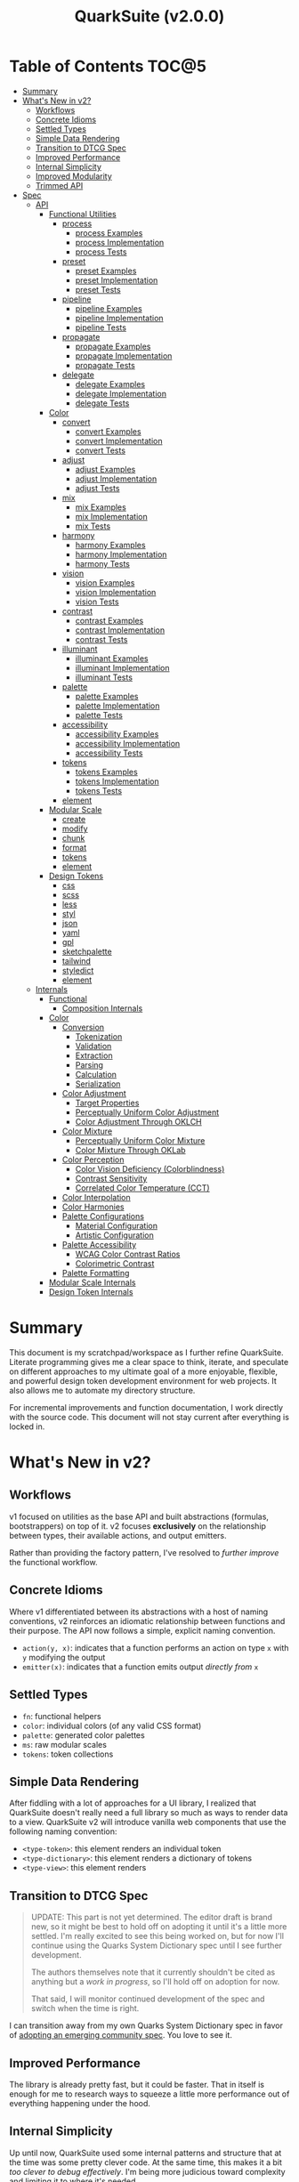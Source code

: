 #+TITLE: QuarkSuite (v2.0.0)
#+PROPERTY: header-args:shell :results output code

* Table of Contents :TOC@5:
- [[#summary][Summary]]
- [[#whats-new-in-v2][What's New in v2?]]
  - [[#workflows][Workflows]]
  - [[#concrete-idioms][Concrete Idioms]]
  - [[#settled-types][Settled Types]]
  - [[#simple-data-rendering][Simple Data Rendering]]
  - [[#transition-to-dtcg-spec][Transition to DTCG Spec]]
  - [[#improved-performance][Improved Performance]]
  - [[#internal-simplicity][Internal Simplicity]]
  - [[#improved-modularity][Improved Modularity]]
  - [[#trimmed-api][Trimmed API]]
- [[#spec][Spec]]
  - [[#api][API]]
    - [[#functional-utilities][Functional Utilities]]
      - [[#process][process]]
        - [[#process-examples][process Examples]]
        - [[#process-implementation][process Implementation]]
        - [[#process-tests][process Tests]]
      - [[#preset][preset]]
        - [[#preset-examples][preset Examples]]
        - [[#preset-implementation][preset Implementation]]
        - [[#preset-tests][preset Tests]]
      - [[#pipeline][pipeline]]
        - [[#pipeline-examples][pipeline Examples]]
        - [[#pipeline-implementation][pipeline Implementation]]
        - [[#pipeline-tests][pipeline Tests]]
      - [[#propagate][propagate]]
        - [[#propagate-examples][propagate Examples]]
        - [[#propagate-implementation][propagate Implementation]]
        - [[#propagate-tests][propagate Tests]]
      - [[#delegate][delegate]]
        - [[#delegate-examples][delegate Examples]]
        - [[#delegate-implementation][delegate Implementation]]
        - [[#delegate-tests][delegate Tests]]
    - [[#color][Color]]
      - [[#convert][convert]]
        - [[#convert-examples][convert Examples]]
        - [[#convert-implementation][convert Implementation]]
        - [[#convert-tests][convert Tests]]
      - [[#adjust][adjust]]
        - [[#adjust-examples][adjust Examples]]
        - [[#adjust-implementation][adjust Implementation]]
        - [[#adjust-tests][adjust Tests]]
      - [[#mix][mix]]
        - [[#mix-examples][mix Examples]]
        - [[#mix-implementation][mix Implementation]]
        - [[#mix-tests][mix Tests]]
      - [[#harmony][harmony]]
        - [[#harmony-examples][harmony Examples]]
        - [[#harmony-implementation][harmony Implementation]]
        - [[#harmony-tests][harmony Tests]]
      - [[#vision][vision]]
        - [[#vision-examples][vision Examples]]
        - [[#vision-implementation][vision Implementation]]
        - [[#vision-tests][vision Tests]]
      - [[#contrast][contrast]]
        - [[#contrast-examples][contrast Examples]]
        - [[#contrast-implementation][contrast Implementation]]
        - [[#contrast-tests][contrast Tests]]
      - [[#illuminant][illuminant]]
        - [[#illuminant-examples][illuminant Examples]]
        - [[#illuminant-implementation][illuminant Implementation]]
        - [[#illuminant-tests][illuminant Tests]]
      - [[#palette][palette]]
        - [[#palette-examples][palette Examples]]
        - [[#palette-implementation][palette Implementation]]
        - [[#palette-tests][palette Tests]]
      - [[#accessibility][accessibility]]
        - [[#accessibility-examples][accessibility Examples]]
        - [[#accessibility-implementation][accessibility Implementation]]
        - [[#accessibility-tests][accessibility Tests]]
      - [[#tokens][tokens]]
        - [[#tokens-examples][tokens Examples]]
        - [[#tokens-implementation][tokens Implementation]]
        - [[#tokens-tests][tokens Tests]]
      - [[#element][element]]
    - [[#modular-scale][Modular Scale]]
      - [[#create][create]]
      - [[#modify][modify]]
      - [[#chunk][chunk]]
      - [[#format][format]]
      - [[#tokens-1][tokens]]
      - [[#element-1][element]]
    - [[#design-tokens][Design Tokens]]
      - [[#css][css]]
      - [[#scss][scss]]
      - [[#less][less]]
      - [[#styl][styl]]
      - [[#json][json]]
      - [[#yaml][yaml]]
      - [[#gpl][gpl]]
      - [[#sketchpalette][sketchpalette]]
      - [[#tailwind][tailwind]]
      - [[#styledict][styledict]]
      - [[#element-2][element]]
  - [[#internals][Internals]]
    - [[#functional][Functional]]
      - [[#composition-internals][Composition Internals]]
    - [[#color-1][Color]]
      - [[#conversion][Conversion]]
        - [[#tokenization][Tokenization]]
        - [[#validation][Validation]]
        - [[#extraction][Extraction]]
        - [[#parsing][Parsing]]
        - [[#calculation][Calculation]]
        - [[#serialization][Serialization]]
      - [[#color-adjustment][Color Adjustment]]
        - [[#target-properties][Target Properties]]
        - [[#perceptually-uniform-color-adjustment][Perceptually Uniform Color Adjustment]]
        - [[#color-adjustment-through-oklch][Color Adjustment Through OKLCH]]
      - [[#color-mixture][Color Mixture]]
        - [[#perceptually-uniform-color-mixture][Perceptually Uniform Color Mixture]]
        - [[#color-mixture-through-oklab][Color Mixture Through OKLab]]
      - [[#color-perception][Color Perception]]
        - [[#color-vision-deficiency-colorblindness][Color Vision Deficiency (Colorblindness)]]
        - [[#contrast-sensitivity][Contrast Sensitivity]]
        - [[#correlated-color-temperature-cct][Correlated Color Temperature (CCT)]]
      - [[#color-interpolation][Color Interpolation]]
      - [[#color-harmonies][Color Harmonies]]
      - [[#palette-configurations][Palette Configurations]]
        - [[#material-configuration][Material Configuration]]
        - [[#artistic-configuration][Artistic Configuration]]
      - [[#palette-accessibility][Palette Accessibility]]
        - [[#wcag-color-contrast-ratios][WCAG Color Contrast Ratios]]
        - [[#colorimetric-contrast][Colorimetric Contrast]]
      - [[#palette-formatting][Palette Formatting]]
    - [[#modular-scale-internals][Modular Scale Internals]]
    - [[#design-token-internals][Design Token Internals]]

* Summary

This document is my scratchpad/workspace as I further refine QuarkSuite. Literate programming gives me a clear space to
think, iterate, and speculate on different approaches to my ultimate goal of a more enjoyable, flexible, and powerful
design token development environment for web projects. It also allows me to automate my directory structure.

 For incremental improvements and function documentation, I work directly with the source code. This document will not
stay current after everything is locked in.

* What's New in v2?

** Workflows

v1 focused on utilities as the base API and built abstractions (formulas, bootstrappers) on top of it. v2 focuses
*exclusively* on the relationship between types, their available actions, and output emitters.

Rather than providing the factory pattern, I've resolved to /further improve/ the functional workflow.

** Concrete Idioms

Where v1 differentiated between its abstractions with a host of naming conventions, v2 reinforces an idiomatic
relationship between functions and their purpose. The API now follows a simple, explicit naming convention.

+ =action(y, x)=: indicates that a function performs an action on type =x= with =y= modifying the output
+ =emitter(x)=: indicates that a function emits output /directly from/ =x=

** Settled Types

+ =fn=: functional helpers
+ =color=: individual colors (of any valid CSS format)
+ =palette=: generated color palettes
+ =ms=: raw modular scales
+ =tokens=: token collections

** Simple Data Rendering

After fiddling with a lot of approaches for a UI library, I realized that QuarkSuite doesn't really need a full library
so much as ways to render data to a view. QuarkSuite v2 will introduce vanilla
web components that use the following naming convention:

+ =<type-token>=: this element renders an individual token
+ =<type-dictionary>=: this element renders a dictionary of tokens
+ =<type-view>=: this element renders

** Transition to DTCG Spec

#+BEGIN_QUOTE
UPDATE: This part is not yet determined. The editor draft is brand new, so it might be best to hold off on adopting it
until it's a little more settled. I'm really excited to see this being worked on, but for now I'll continue using the
Quarks System Dictionary spec until I see further development.

The authors themselves note that it currently shouldn't be cited as anything but a /work in progress/, so I'll hold off
on adoption for now.

That said, I will monitor continued development of the spec and switch when the time is right.
#+END_QUOTE

I can transition away from my own Quarks System Dictionary spec in favor of [[https://design-tokens.github.io/community-group/format/][adopting an emerging community spec]]. You
love to see it.

** Improved Performance

The library is already pretty fast, but it could be faster. That in itself is enough for me to research ways to squeeze
a little more performance out of everything happening under the hood.

** Internal Simplicity

Up until now, QuarkSuite used some internal patterns and structure that at the time was some pretty clever code. At the
same time, this makes it a bit /too clever to debug effectively/. I'm being more judicious toward complexity and
limiting it to where it's needed.

** Improved Modularity

Where v1 kept its code in a single =mod.js= file, v2 splits the functionality into discrete modules associated with the
available types. This will make it easier to develop and debug while allowing more types to be added in the future.

In addition, the internal library has been expanded so that each utility exposed in the API is truly uncoupled from the
rest. This means that modern build tools, and environments that support tree shaking, will only pull in what's needed.

** Trimmed API

The concreteness of the =action -> emitter -> process -> pipeline= architecture of QuarkSuite v2 means a lot of existing
utilities would actually be better off wrapped as an action. For example =color_to_hex()=, =color_to_hsl()= could be
refactored as a =format()= action of the =color= type.
* Spec

The library begins with an entry point =mod.js= that aggregates all the functionality to make it easier to experiment
during development before you've settled on what you need. QuarkSuite v2 separates all functionality by its input type.

#+BEGIN_SRC js :tangle "./v2/mod.js" :comments link
export * as fn from "./fn.js";
export * as color from "./color.js";
#+END_SRC

** API

The API documentation follows specific formatting that will hopefully make it easier to understand.

#+BEGIN_QUOTE
Example:

=name(y, x) => unknown=
+ =y = {}: unknown=: modifier description
+ =x: unknown=: data description
#+END_QUOTE

*** Functional Utilities
:PROPERTIES:
:header-args:js: :tangle "./v2/fn.js" :mkdirp yes :comments link
:END:

**** process

A functional utility that combines emitters into a process.

+ =process(...emitters) => (x)=
  - =emitters: Array<(x)>=: sequence of emitters to combine

***** process Examples

***** process Implementation

#+BEGIN_SRC js
export function process(...emitters) {
  return compose(...emitters);
}
#+END_SRC

***** process Tests

**** preset

A functional utility that accepts an action and its modifiers and converts it to an emitter.

+ =preset(action, y) => (x)=
  - =action: (y, x) => unknown=: the action to transform
  - =y: unknown=: the action's associated modifiers

***** preset Examples

***** preset Implementation

#+BEGIN_SRC js
export function preset(action, y) {
  return (x) => action(y, x);
}
#+END_SRC

***** preset Tests

**** pipeline

A functional utility that shuttles data =x= through a process pipeline.

+ =pipeline(x, ...processes) => unknown=
  + =x: unknown=: data to pipe
  + =processes: Array<(x)>=: sequence of processes to transform data

***** pipeline Examples

***** pipeline Implementation

#+BEGIN_SRC js
export function pipeline(x, ...processes) {
  return compose(...processes)(x);
}
#+END_SRC

***** pipeline Tests

**** propagate

A functional utility that allows an =emitter= to propagate over a collection of =xs=.

+ =propagate(emitter, xs) => unknown=
  - =emitter: (x) => unknown=: the emitter to use
  - =xs: unknown[]=: the data collection to map over

***** propagate Examples

***** propagate Implementation

#+BEGIN_SRC js
export function propagate(emitter, xs) {
  return xs.map((x) => emitter(x));
}
#+END_SRC

***** propagate Tests

**** delegate

A functional utility that maps a collection of =emitters= to a collection of =xs= inputs.

As a rule, only delegations that match to an input will return output. This means you can /assign/ your delegations
directly to the inputs in =xs= you actually want to transform. Any unmatched inputs will simply be left out.

+ =delegate(emitters, xs) => unknown[]=
  - =emitters: Array<(x)>=: the collection of emitters to assign
  - =xs: unknown[]=: the data collection of delegation targets

***** delegate Examples

***** delegate Implementation

#+BEGIN_SRC js
export function delegate(emitters, xs) {
  return emitters
    .map((f, pos) => (xs[pos] ? f(xs[pos]) : undefined))
    .filter((result) => result !== undefined);
}
#+END_SRC

***** delegate Tests

*** Color
:PROPERTIES:
:header-args:js: :tangle "./v2/color.js" :mkdirp yes :comments link
:END:

**** convert

An action that converts a given valid CSS =color= =to= another valid CSS color
format.

+ =convert(to, color) => string=
  - =to: string | "hex" | "rgb" | "hsl" | "cmyk" | "hwb" | "cielab" | "cielch" | "oklab" | "oklch"=: the target color
    format
  - =color: string=: the color to convert

***** convert Examples

***** convert Implementation

#+BEGIN_SRC js
export function convert(to, color) {
  if (to === "lab") {
    return serialize(_convert(color, "cielab"));
  }

  if (to === "lch") {
    return serialize(_convert(color, "cielch"));
  }

  return serialize(_convert(color, to));
}
#+END_SRC

***** convert Tests

#+BEGIN_SRC js :tangle "./v2/tests/color/convert_test.js"
import { describe, expect, it, run } from "https://deno.land/x/tincan/mod.ts";
import { convert } from "../../color.js";

describe("convert(to, color)", () => {
  it("should reject invalid colors", () => {
    expect(() => convert("hex", "invalid")).toThrow();
  });

  const conversions = {
    hex: [
      ["black", "#000000"],
      ["gray", "#808080"],
      ["white", "#ffffff"],
      ["red", "#ff0000"],
      ["orange", "#ffa500"],
      ["yellow", "#ffff00"],
      ["lime", "#00ff00"],
      ["cyan", "#00ffff"],
      ["blue", "#0000ff"],
      ["purple", "#800080"],
      ["magenta", "#ff00ff"],
    ],
    rgb: [
      ["black", "rgb(0, 0, 0)"],
      ["gray", "rgb(128, 128, 128)"],
      ["white", "rgb(255, 255, 255)"],
      ["red", "rgb(255, 0, 0)"],
      ["orange", "rgb(255, 165, 0)"],
      ["yellow", "rgb(255, 255, 0)"],
      ["lime", "rgb(0, 255, 0)"],
      ["cyan", "rgb(0, 255, 255)"],
      ["blue", "rgb(0, 0, 255)"],
      ["purple", "rgb(128, 0, 128)"],
      ["magenta", "rgb(255, 0, 255)"],
    ],
    hsl: [
      ["black", "hsl(0, 0%, 0%)"],
      ["gray", "hsl(0, 0%, 50.196%)"],
      ["white", "hsl(0, 0%, 100%)"],
      ["red", "hsl(0, 100%, 50%)"],
      ["orange", "hsl(38.824, 100%, 50%)"],
      ["yellow", "hsl(60, 100%, 50%)"],
      ["lime", "hsl(120, 100%, 50%)"],
      ["cyan", "hsl(180, 100%, 50%)"],
      ["blue", "hsl(240, 100%, 50%)"],
      ["purple", "hsl(300, 100%, 25.098%)"],
      ["magenta", "hsl(300, 100%, 50%)"],
    ],
    cmyk: [
      ["black", "device-cmyk(0% 0% 0% 100%)"],
      ["gray", "device-cmyk(0% 0% 0% 49.804%)"],
      ["white", "device-cmyk(0% 0% 0% 0%)"],
      ["red", "device-cmyk(0% 100% 100% 0%)"],
      ["orange", "device-cmyk(0% 35.294% 100% 0%)"],
      ["yellow", "device-cmyk(0% 0% 100% 0%)"],
      ["lime", "device-cmyk(100% 0% 100% 0%)"],
      ["cyan", "device-cmyk(100% 0% 0% 0%)"],
      ["blue", "device-cmyk(100% 100% 0% 0%)"],
      ["purple", "device-cmyk(0% 100% 0% 49.804%)"],
      ["magenta", "device-cmyk(0% 100% 0% 0%)"],
    ],
    hwb: [
      ["black", "hwb(0 0% 100%)"],
      ["gray", "hwb(0 50.196% 49.804%)"],
      ["white", "hwb(0 100% 0%)"],
      ["red", "hwb(0 0% 0%)"],
      ["orange", "hwb(38.824 0% 0%)"],
      ["yellow", "hwb(60 0% 0%)"],
      ["lime", "hwb(120 0% 0%)"],
      ["cyan", "hwb(180 0% 0%)"],
      ["blue", "hwb(240 0% 0%)"],
      ["purple", "hwb(300 0% 49.804%)"],
      ["magenta", "hwb(300 0% 0%)"],
    ],
    lab: [
      ["black", "lab(0% 0 0)"],
      ["gray", "lab(53.585% 0 0)"],
      ["white", "lab(100% 0 0)"],
      ["red", "lab(54.292% 80.812 69.885)"],
      ["orange", "lab(75.59% 27.519 79.116)"],
      ["yellow", "lab(97.607% -15.753 93.388)"],
      ["lime", "lab(87.818% -79.287 80.99)"],
      ["cyan", "lab(90.665% -50.665 -14.962)"],
      ["blue", "lab(29.568% 68.299 -112.029)"],
      ["purple", "lab(29.692% 56.118 -36.291)"],
      ["magenta", "lab(60.17% 93.55 -60.499)"],
    ],
    lch: [
      ["black", "lch(0% 0 0)"],
      ["gray", "lch(53.585% 0 0)"],
      ["white", "lch(100% 0 0)"],
      ["red", "lch(54.292% 106.839 40.853)"],
      ["orange", "lch(75.59% 83.766 70.821)"],
      ["yellow", "lch(97.607% 94.708 99.575)"],
      ["lime", "lch(87.818% 113.34 134.391)"],
      ["cyan", "lch(90.665% 52.828 196.452)"],
      ["blue", "lch(29.568% 131.207 301.369)"],
      ["purple", "lch(29.692% 66.83 327.109)"],
      ["magenta", "lch(60.17% 111.408 327.109)"],
    ],
    oklab: [
      ["black", "oklab(0% 0 0)"],
      ["gray", "oklab(59.987% 0 0)"],
      ["white", "oklab(100% 0 0)"],
      ["red", "oklab(62.796% 0.22486 0.12585)"],
      ["orange", "oklab(79.269% 0.05661 0.16138)"],
      ["yellow", "oklab(96.798% -0.07137 0.19857)"],
      ["lime", "oklab(86.644% -0.23389 0.1795)"],
      ["cyan", "oklab(90.54% -0.14944 -0.0394)"],
      ["blue", "oklab(45.201% -0.03246 -0.31153)"],
      ["purple", "oklab(42.091% 0.1647 -0.10147)"],
      ["magenta", "oklab(70.167% 0.27457 -0.16916)"],
    ],
    oklch: [
      ["black", "oklch(0% 0 0)"],
      ["gray", "oklch(59.987% 0 0)"],
      ["white", "oklch(100% 0 0)"],
      ["red", "oklch(62.796% 0.25768 29.234)"],
      ["orange", "oklch(79.269% 0.17103 70.67)"],
      ["yellow", "oklch(96.798% 0.21101 109.769)"],
      ["lime", "oklch(86.644% 0.29483 142.495)"],
      ["cyan", "oklch(90.54% 0.15455 194.769)"],
      ["blue", "oklch(45.201% 0.31321 264.052)"],
      ["purple", "oklch(42.091% 0.19345 328.363)"],
      ["magenta", "oklch(70.167% 0.32249 328.363)"],
    ],
  };

  Object.entries(conversions).forEach(([format, samples]) => {
    describe(`to = '${format}'`, () => {
      it("should correctly convert all color samples", () => {
        samples.forEach(([input, output]) => {
          expect(convert(format, input)).toBe(output);
        });
      });
    });
  });
});

run();
#+END_SRC

#+BEGIN_SRC shell
NO_COLOR=1 deno test v2/tests/color/convert_test.js
#+END_SRC

#+RESULTS:
#+begin_src shell

  convert(to, color)
  • should reject invalid colors
    to = 'hex'
    • should correctly convert all color samples
    to = 'rgb'
    • should correctly convert all color samples
    to = 'hsl'
    • should correctly convert all color samples
    to = 'cmyk'
    • should correctly convert all color samples
    to = 'hwb'
    • should correctly convert all color samples
    to = 'lab'
    • should correctly convert all color samples
    to = 'lch'
    • should correctly convert all color samples
    to = 'oklab'
    • should correctly convert all color samples
    to = 'oklch'
    • should correctly convert all color samples

running 10 tests from file:///home/cr-jr/Code/quarksuite:core/v2/tests/color/convert_test.js
test convert(to, color) > should reject invalid colors ... ok (15ms)
test convert(to, color) > to = 'hex' > should correctly convert all color samples ... ok (22ms)
test convert(to, color) > to = 'rgb' > should correctly convert all color samples ... ok (11ms)
test convert(to, color) > to = 'hsl' > should correctly convert all color samples ... ok (9ms)
test convert(to, color) > to = 'cmyk' > should correctly convert all color samples ... ok (8ms)
test convert(to, color) > to = 'hwb' > should correctly convert all color samples ... ok (11ms)
test convert(to, color) > to = 'lab' > should correctly convert all color samples ... ok (8ms)
test convert(to, color) > to = 'lch' > should correctly convert all color samples ... ok (9ms)
test convert(to, color) > to = 'oklab' > should correctly convert all color samples ... ok (8ms)
test convert(to, color) > to = 'oklch' > should correctly convert all color samples ... ok (10ms)

test result: ok. 10 passed; 0 failed; 0 ignored; 0 measured; 0 filtered out (159ms)

#+end_src

**** adjust

An action that adjusts the =properties= of a given valid CSS =color=. Positive property values will increase while
negative values will decrease.

If =steps= is defined, this triggers the interpolation behavior where the action will instead return the unique
results of adjusting the defined =properties= color in /sequence/ up to the set number of =steps=.

+ =adjust(properties, color) => string | string[]=
  - =properties: {}=: the color properties to adjust
    * =properties.lightness = 0: number=: adjust the color's lightness (as a percentage)
    * =properties.chroma = 0: number=: adjust the color's chroma (as a percentage)
    * =properties.hue = 0: number=: adjust the color's hue (in degrees)
    * =properties.alpha = 0: number=: adjust the color's transparency (as a percentage)
    * =properties.steps = 0: number=: triggers color interpolation mode (if greater than 0)
  - =color: string=: the color to adjust

***** adjust Examples

***** adjust Implementation

#+BEGIN_SRC js
export function adjust(settings, color) {
  // Do nothing by default
  const { lightness = 0, chroma = 0, hue = 0, alpha = 0, steps } = settings;

  if (steps) {
    return colorInterpolation(
      colorAdjustment,
      {
        lightness,
        chroma,
        hue,
        alpha,
        steps,
      },
      color,
    );
  }

  return colorAdjustment({ lightness, chroma, hue, alpha }, color);
}
#+END_SRC

***** adjust Tests

#+BEGIN_SRC js :tangle "./v2/tests/color/adjust_test.js"
import { describe, expect, it, run } from "https://deno.land/x/tincan/mod.ts";
import { adjust } from "../../color.js";

describe("adjust(settings, color)", () => {
  it("should reject invalid colors", () => {
    expect(() => adjust({}, "invalid")).toThrow();
  });

  it("should correctly adjust lightness of samples", () => {
    expect(adjust({ lightness: -25 }, "white")).toBe("#aeaeae");
    expect(adjust({ lightness: 25 }, "gray")).toBe("#cdcdcd");
    expect(adjust({ lightness: 50 }, "black")).toBe("#636363");
    expect(adjust({ lightness: -25 }, "red")).toBe("#a10000");
    expect(adjust({ lightness: 10 }, "orange")).toBe("#ffc644");
    expect(adjust({ lightness: -16 }, "yellow")).toBe("#cbc900");
    expect(adjust({ lightness: -32 }, "lime")).toBe("#009300");
    expect(adjust({ lightness: 16 }, "cyan")).toBe("#54ffff");
    expect(adjust({ lightness: 32 }, "blue")).toBe("#479dff");
    expect(adjust({ lightness: 24 }, "purple")).toBe("#cf5fcc");
    expect(adjust({ lightness: -24 }, "magenta")).toBe("#a900ad");
  });

  it("should correctly adjust chroma of samples", () => {
    expect(adjust({ chroma: 50 }, "white")).toBe("#ffdbfc");
    expect(adjust({ chroma: 50 }, "gray")).toBe("#bb5d7d");
    expect(adjust({ chroma: 75 }, "black")).toBe("#060000");
    expect(adjust({ chroma: -25 }, "red")).toBe("#e64a3b");
    expect(adjust({ chroma: -10 }, "orange")).toBe("#f6a941");
    expect(adjust({ chroma: -16 }, "yellow")).toBe("#fcfe66");
    expect(adjust({ chroma: -32 }, "lime")).toBe("#71f56a");
    expect(adjust({ chroma: -75 }, "cyan")).toBe("#e0e0e0");
    expect(adjust({ chroma: 32 }, "blue")).toBe("#1e00ff");
    expect(adjust({ chroma: 24 }, "purple")).toBe("#8d008f");
    expect(adjust({ chroma: -24 }, "magenta")).toBe("#f04bee");
  });

  it("should correctly adjust hue of samples", () => {
    expect(adjust({ hue: 30 }, "white")).toBe("#ffffff");
    expect(adjust({ hue: 60 }, "gray")).toBe("#808080");
    expect(adjust({ hue: 90 }, "black")).toBe("#000000");
    expect(adjust({ hue: 150 }, "red")).toBe("#00b48c");
    expect(adjust({ hue: 180 }, "orange")).toBe("#5bc0ff");
    expect(adjust({ hue: 210 }, "yellow")).toBe("#ffc2ff");
    expect(adjust({ hue: 240 }, "lime")).toBe("#ff6072");
    expect(adjust({ hue: 270 }, "cyan")).toBe("#f0e55d");
    expect(adjust({ hue: 300 }, "blue")).toBe("#0075a4");
    expect(adjust({ hue: 330 }, "purple")).toBe("#5e21a6");
    expect(adjust({ hue: 360 }, "magenta")).toBe("#ff00ff");
  });

  it("should correctly adjust alpha of samples", () => {
    expect(adjust({ alpha: -10 }, "white")).toBe("#ffffffe6");
    expect(adjust({ alpha: -20 }, "gray")).toBe("#808080cc");
    expect(adjust({ alpha: -30 }, "black")).toBe("#000000b3");
    expect(adjust({ alpha: -40 }, "red")).toBe("#ff000099");
    expect(adjust({ alpha: -50 }, "orange")).toBe("#ffa50080");
    expect(adjust({ alpha: -60 }, "yellow")).toBe("#ffff0066");
    expect(adjust({ alpha: -70 }, "lime")).toBe("#00ff004d");
    expect(adjust({ alpha: -80 }, "cyan")).toBe("#00ffff33");
    expect(adjust({ alpha: -90 }, "blue")).toBe("#0000ff1a");
    expect(adjust({ alpha: -100 }, "purple")).toBe("#80008000");
    expect(adjust({ alpha: -110 }, "magenta")).toBe("#ff00ff00");
  });

  it("should allow interpolation when settings.steps is defined", () => {
    expect(
      adjust({ lightness: -25, chroma: 50, steps: 10 }, "white"),
    ).toEqual([
      "#fff3f6",
      "#fee8ee",
      "#fddce5",
      "#fcd1dc",
      "#fac5d4",
      "#f8bacc",
      "#f6aec3",
      "#f3a3bb",
      "#f197b3",
      "#ee8bab",
    ]);
    expect(
      adjust({ lightness: 25, chroma: 50, steps: 10 }, "gray"),
    ).toEqual([
      "#8e8587",
      "#9d898e",
      "#ab8e96",
      "#ba929d",
      "#c896a4",
      "#d69aac",
      "#e59eb3",
      "#f3a3bb",
      "#ffa7c3",
      "#ffaaca",
    ]);
    expect(
      adjust({ lightness: 50, chroma: 75, steps: 10 }, "black"),
    ).toEqual([
      "#010000",
      "#0b0003",
      "#1c010a",
      "#2e0215",
      "#420420",
      "#56072b",
      "#6b0b38",
      "#811044",
      "#981551",
      "#b01a5f",
    ]);
    expect(
      adjust({ lightness: -25, chroma: -25, hue: 150, steps: 10 }, "red"),
    ).toEqual([
      "#ef2200",
      "#d93900",
      "#bf4c00",
      "#a05a00",
      "#7c6300",
      "#536900",
      "#066b00",
      "#006a00",
      "#006527",
      "#005d44",
    ]);
    expect(
      adjust(
        { lightness: 10, chroma: -10, hue: 180, steps: 10 },
        "orange",
      ),
    ).toEqual([
      "#ebb700",
      "#cfc824",
      "#aed754",
      "#85e27f",
      "#55eba9",
      "#01efd0",
      "#00f0f4",
      "#1bedff",
      "#5ee8ff",
      "#8ee2ff",
    ]);
    expect(
      adjust(
        { lightness: -16, chroma: -16, hue: 210, steps: 10 },
        "yellow",
      ),
    ).toEqual([
      "#beff67",
      "#69ffa3",
      "#00ffd7",
      "#00ffff",
      "#00f8ff",
      "#00e5ff",
      "#7cd1ff",
      "#b0bcff",
      "#d5a9ff",
      "#f099ff",
    ]);
    expect(
      adjust(
        { lightness: -32, chroma: -32, hue: 240, steps: 10 },
        "lime",
      ),
    ).toEqual([
      "#00fe9e",
      "#00f0e8",
      "#00d7ff",
      "#00b6ff",
      "#4192ff",
      "#9270ff",
      "#ba52f5",
      "#cf36ba",
      "#d71b78",
      "#d10f2f",
    ]);
    expect(
      adjust({ lightness: 16, chroma: -75, hue: 270, steps: 10 }, "cyan"),
    ).toEqual([
      "#6af9ff",
      "#abf1ff",
      "#ddebff",
      "#ffe9ff",
      "#ffecff",
      "#fff4ff",
      "#fff9f8",
      "#fffefc",
      "#ffffff",
    ]);
    expect(
      adjust({ lightness: 32, chroma: 32, hue: 300, steps: 10 }, "blue"),
    ).toEqual([
      "#7700fc",
      "#b700cd",
      "#eb007e",
      "#ff0000",
      "#ee5b00",
      "#9ea300",
      "#00d200",
      "#00eb98",
      "#00eaff",
    ]);
    expect(
      adjust(
        { lightness: 24, chroma: 24, hue: 330, steps: 10 },
        "purple",
      ),
    ).toEqual([
      "#a1004d",
      "#b10000",
      "#aa3700",
      "#876400",
      "#2d8600",
      "#009b55",
      "#009fb2",
      "#0092f9",
      "#4179ff",
      "#aa5eff",
    ]);
    expect(
      adjust(
        { lightness: -24, chroma: -24, hue: 360, steps: 10 },
        "magenta",
      ),
    ).toEqual([
      "#ff0080",
      "#ff0000",
      "#e95500",
      "#8c8a00",
      "#00a200",
      "#009f88",
      "#0082da",
      "#0050fd",
      "#6e05e5",
      "#9c009e",
    ]);
  });
});

run();
#+END_SRC

#+BEGIN_SRC shell
NO_COLOR=1 deno test v2/tests/color/adjust_test.js
#+END_SRC

#+RESULTS:
#+begin_src shell

  adjust(settings, color)
  • should reject invalid colors
  • should correctly adjust lightness of samples
  • should correctly adjust chroma of samples
  • should correctly adjust hue of samples
  • should correctly adjust alpha of samples
  • should allow interpolation when settings.steps is defined

running 6 tests from file:///home/cr-jr/Code/quarksuite:core/v2/tests/color/adjust_test.js
test adjust(settings, color) > should reject invalid colors ... ok (14ms)
test adjust(settings, color) > should correctly adjust lightness of samples ... ok (30ms)
test adjust(settings, color) > should correctly adjust chroma of samples ... ok (14ms)
test adjust(settings, color) > should correctly adjust hue of samples ... ok (15ms)
test adjust(settings, color) > should correctly adjust alpha of samples ... ok (14ms)
test adjust(settings, color) > should allow interpolation when settings.steps is defined ... ok (102ms)

test result: ok. 6 passed; 0 failed; 0 ignored; 0 measured; 0 filtered out (239ms)

#+end_src

**** mix

An action that mixes an input =color= and a =target= color with a set level of =strength=.

If steps is defined, this triggers the blending behavior where the action will instead return the unique results of
mixing the colors in /sequence/ up to the set number of =steps=.

+ =mix(settings, color) => string | string[]=
  - =settings: {}=: the mixture options to set
    * =settings.target = color: string=: set the target (any valid CSS color)
    * =settings.strength = 0: number=: set the strength (as a percentage, negative values reverse the direction)
    * =properties.steps = 0: number=: triggers color blending mode (if greater than 0)
  - =color: string=: the color to mix

***** mix Examples

***** mix Implementation

#+BEGIN_SRC js
export function mix(settings, color) {
  // Do nothing by default
  const { target = color, strength = 0, steps } = settings;

  if (steps) {
    return colorInterpolation(colorMix, { target, strength, steps }, color);
  }

  return colorMix({ target, strength }, color);
}
#+END_SRC

***** mix Tests

#+BEGIN_SRC js :tangle "./v2/tests/color/mix_test.js"
import { describe, expect, it, run } from "https://deno.land/x/tincan/mod.ts";
import { adjust, mix } from "../../color.js";

describe("mix(settings, color)", () => {
  const samples = [
    ["red", ["#ff0000", "#ff4b00", "#ff6e00", "#ff8b00", "#ffa500"], "orange"],
    [
      "orange",
      ["#ffa500", "#ffbc00", "#ffd200", "#ffe900", "#ffff00"],
      "yellow",
    ],
    ["yellow", ["#ffff00", "#daff00", "#b0ff00", "#7cff00", "#00ff00"], "lime"],
    ["lime", ["#00ff00", "#00ff74", "#00ffa9", "#00ffd6", "#00ffff"], "cyan"],
    ["cyan", ["#00ffff", "#00d1ff", "#00a0ff", "#006aff", "#0000ff"], "blue"],
    ["blue", ["#0000ff", "#381fde", "#5424be", "#6b1e9f", "#800080"], "purple"],
    [
      "purple",
      ["#800080", "#9e009e", "#bd00bd", "#de00de", "#ff00ff"],
      "magenta",
    ],
  ];

  const negations = [
    [
      "red",
      ["#ff0000", "#de5e58", "#b78087", "#8497b2", "#00a9db"],
      adjust({ hue: 180 }, "red"),
    ],
    [
      "orange",
      ["#ffa500", "#dfb172", "#bbb9a7", "#92bed4", "#5bc0ff"],
      adjust({ hue: 180 }, "orange"),
    ],
    [
      "yellow",
      ["#ffff00", "#fbf77c", "#f8eeb0", "#f6e4da", "#f4d8ff"],
      adjust({ hue: 180 }, "yellow"),
    ],
    [
      "lime",
      ["#00ff00", "#8ce77c", "#becbb0", "#e2aada", "#ff7dff"],
      adjust({ hue: 180 }, "lime"),
    ],
    [
      "cyan",
      ["#00ffff", "#8beeef", "#bddcdf", "#e2c9cf", "#ffb3bf"],
      adjust({ hue: 180 }, "cyan"),
    ],
    [
      "blue",
      ["#0000ff", "#383cc8", "#5e4592", "#803e5a", "#a02000"],
      adjust({ hue: 180 }, "blue"),
    ],
    [
      "purple",
      ["#800080", "#6f366a", "#5a4b52", "#3f5a37", "#006600"],
      adjust({ hue: 180 }, "purple"),
    ],
    [
      "magenta",
      ["#ff00ff", "#de72d5", "#b79ba9", "#85b774", "#00cd00"],
      adjust({ hue: 180 }, "magenta"),
    ],
  ];

  const blends = [
    ["red", ["#f2674f", "#df957e", "#c3bca9", "#94ded4", "#00ffff"], "cyan"],
    ["orange", ["#ca9b75", "#978ca2", "#6377c5", "#2e57e3", "#0000ff"], "blue"],
    [
      "yellow",
      ["#e6d25a", "#cda673", "#b47a7e", "#9a4c82", "#800080"],
      "purple",
    ],
    [
      "lime",
      ["#87e374", "#b5c4a2", "#d4a1c5", "#ec73e4", "#ff00ff"],
      "magenta",
    ],
    ["cyan", ["#94ded4", "#c3bca9", "#df957e", "#f2674f", "#ff0000"], "red"],
    ["blue", ["#2e57e3", "#6377c5", "#978ca2", "#ca9b75", "#ffa500"], "orange"],
    [
      "purple",
      ["#9a4c82", "#b47a7e", "#cda673", "#e6d25a", "#ffff00"],
      "yellow",
    ],
    [
      "magenta",
      ["#ec73e4", "#d4a1c5", "#b5c4a2", "#87e374", "#00ff00"],
      "lime",
    ],
  ];

  it("should reject an invalid color", () => {
    expect(() => mix({ target: "blue" }, "invalid")).toThrow();
  });

  it("should reject an invalid target", () => {
    expect(() => mix({ target: "invalid" }, "red")).toThrow();
  });

  it("should correctly mix samples", () => {
    samples.forEach(([color, results, target]) => {
      results.forEach((output, index) => {
        expect(mix({ target, strength: index * 25 }, color)).toBe(output);
      });
    });
  });

  it("should correctly negate opposites", () => {
    negations.forEach(([color, results, target]) => {
      results.forEach((output, index) => {
        expect(mix({ target, strength: index * 25 }, color)).toBe(output);
      });
    });
  });

  it("should allow blending when settings.steps is defined", () => {
    blends.forEach(([color, results, target]) => {
      expect(mix({ target, strength: 100, steps: 5 }, color)).toEqual(
        results,
      );
    });
  });
});

run();
#+END_SRC

#+BEGIN_SRC shell
NO_COLOR=1 deno test v2/tests/color/mix_test.js
#+END_SRC

#+RESULTS:
#+begin_src shell

  mix(settings, color)
  • should reject an invalid color
  • should reject an invalid target
  • should correctly mix samples
  • should correctly negate opposites
  • should allow blending when settings.steps is defined

running 5 tests from file:///home/cr-jr/Code/quarksuite:core/v2/tests/color/mix_test.js
test mix(settings, color) > should reject an invalid color ... ok (11ms)
test mix(settings, color) > should reject an invalid target ... ok (8ms)
test mix(settings, color) > should correctly mix samples ... ok (48ms)
test mix(settings, color) > should correctly negate opposites ... ok (56ms)
test mix(settings, color) > should allow blending when settings.steps is defined ... ok (63ms)

test result: ok. 5 passed; 0 failed; 0 ignored; 0 measured; 0 filtered out (261ms)

#+end_src

**** harmony

An action for creating conventional color harmonies from any valid CSS =color=. This action will generate a harmony
based on its =configuration= and you can create =accented= versions that include the complement as well.

+ =harmony(settings, color) => string[]=
  - =settings: {}=: color harmony settings
    * =settings.configuration = "complementary": "dyadic" | "complementary" | "analogous" | "split" | "triadic" |
      "clash" | "double" | "tetradic" | "square"=: the color harmony configuration
    * =settings.accented = false: boolean=: do you want to use the accented form (where applicable)?
  - =color: string=: the color to harmony

***** harmony Examples

***** harmony Implementation

#+BEGIN_SRC js
export function harmony(settings, color) {
  // Set defaults
  const { configuration = "complementary", accented = false } = settings;

  return colorHarmonies({ type: configuration, accented }, color);
}
#+END_SRC

***** harmony Tests

#+BEGIN_SRC js :tangle "./v2/tests/color/harmony_test.js"
import { describe, expect, it, run } from "https://deno.land/x/tincan/mod.ts";
import { harmony } from "../../color.js";

describe("harmony(settings, color)", () => {
  it("should reject invalid colors", () => {
    expect(() => harmony({}, "invalid")).toThrow();
  });

  const harmonies = {
    dyadic: [
      ["red", ["#ff0000", "#ef4600"]],
      ["orange", ["#ffa500", "#d4bd00"]],
      ["yellow", ["#ffff00", "#a2ff86"]],
      ["lime", ["#00ff00", "#00ffbe"]],
      ["cyan", ["#00ffff", "#48f5ff"]],
      ["blue", ["#0000ff", "#6e00ec"]],
      ["purple", ["#800080", "#95004c"]],
      ["magenta", ["#ff00ff", "#ff009d"]],
    ],
    complementary: [
      ["red", ["#ff0000", "#00a9db"]],
      ["orange", ["#ffa500", "#5bc0ff"]],
      ["yellow", ["#ffff00", "#f4d8ff"]],
      ["lime", ["#00ff00", "#ff7dff"]],
      ["cyan", ["#00ffff", "#ffb3bf"]],
      ["blue", ["#0000ff", "#a02000"]],
      ["purple", ["#800080", "#006600"]],
      ["magenta", ["#ff00ff", "#00cd00"]],
    ],
    analogous: [
      ["red", ["#ff0000", "#ef4600", "#c57500"]],
      ["orange", ["#ffa500", "#d4bd00", "#95d150"]],
      ["yellow", ["#ffff00", "#a2ff86", "#00ffde"]],
      ["lime", ["#00ff00", "#00ffbe", "#00ffff"]],
      ["cyan", ["#00ffff", "#48f5ff", "#96e3ff"]],
      ["blue", ["#0000ff", "#6e00ec", "#9e00b2"]],
      ["purple", ["#800080", "#95004c", "#9c0000"]],
      ["magenta", ["#ff00ff", "#ff009d", "#ff0000"]],
    ],
    split: [
      ["red", ["#ff0000", "#00b48c", "#0090ff"]],
      ["orange", ["#ffa500", "#00d2ff", "#a9acff"]],
      ["yellow", ["#ffff00", "#9cf3ff", "#ffc2ff"]],
      ["lime", ["#00ff00", "#df9eff", "#ff62e5"]],
      ["cyan", ["#00ffff", "#ffb4f8", "#ffbd87"]],
      ["blue", ["#0000ff", "#c50000", "#5d5c00"]],
      ["purple", ["#800080", "#475700", "#006a4e"]],
      ["magenta", ["#ff00ff", "#92b100", "#00d5a0"]],
    ],
    triadic: [
      ["red", ["#ff0000", "#00ae00", "#4f6fff"]],
      ["orange", ["#ffa500", "#00dcd5", "#de99ff"]],
      ["yellow", ["#ffff00", "#00ffff", "#ffb3ff"]],
      ["lime", ["#00ff00", "#61c4ff", "#ff6072"]],
      ["cyan", ["#00ffff", "#ffbfff", "#ffd05c"]],
      ["blue", ["#0000ff", "#ce0000", "#007700"]],
      ["purple", ["#800080", "#773e00", "#006384"]],
      ["magenta", ["#ff00ff", "#ef8200", "#00c8ff"]],
    ],
    clash: [
      ["red", ["#ff0000", "#7b9900", "#a34fff"]],
      ["orange", ["#ffa500", "#23dc96", "#ff8cdc"]],
      ["yellow", ["#ffff00", "#00ffff", "#ffb3b9"]],
      ["lime", ["#00ff00", "#00e9ff", "#ff8300"]],
      ["cyan", ["#00ffff", "#d5d0ff", "#f0e55d"]],
      ["blue", ["#0000ff", "#c00061", "#008048"]],
      ["purple", ["#800080", "#931700", "#0051a8"]],
      ["magenta", ["#ff00ff", "#ff3800", "#00a6ff"]],
    ],
    double: [
      ["red", ["#ff0000", "#ef4600", "#00a9db", "#0090ff"]],
      ["orange", ["#ffa500", "#d4bd00", "#5bc0ff", "#a9acff"]],
      ["yellow", ["#ffff00", "#a2ff86", "#f4d8ff", "#ffc2ff"]],
      ["lime", ["#00ff00", "#00ffbe", "#ff7dff", "#ff62e5"]],
      ["cyan", ["#00ffff", "#48f5ff", "#ffb3bf", "#ffbd87"]],
      ["blue", ["#0000ff", "#6e00ec", "#a02000", "#5d5c00"]],
      ["purple", ["#800080", "#95004c", "#006600", "#006a4e"]],
      ["magenta", ["#ff00ff", "#ff009d", "#00cd00", "#00d5a0"]],
    ],
    tetradic: [
      ["red", ["#ff0000", "#de5f00", "#00a9db", "#0080ff"]],
      ["orange", ["#ffa500", "#b7c826", "#5bc0ff", "#c5a2ff"]],
      ["yellow", ["#ffff00", "#5bffb3", "#f4d8ff", "#ffb9ff"]],
      ["lime", ["#00ff00", "#00fff5", "#ff7dff", "#ff5cb0"]],
      ["cyan", ["#00ffff", "#72edff", "#ffb3bf", "#ffc56e"]],
      ["blue", ["#0000ff", "#8800d3", "#a02000", "#016c00"]],
      ["purple", ["#800080", "#9b002d", "#006600", "#00686b"]],
      ["magenta", ["#ff00ff", "#ff0061", "#00cd00", "#00d1d7"]],
    ],
    square: [
      ["red", ["#ff0000", "#7b9900", "#00a9db", "#a34fff"]],
      ["orange", ["#ffa500", "#23dc96", "#5bc0ff", "#ff8cdc"]],
      ["yellow", ["#ffff00", "#00ffff", "#f4d8ff", "#ffb3b9"]],
      ["lime", ["#00ff00", "#00e9ff", "#ff7dff", "#ff8300"]],
      ["cyan", ["#00ffff", "#d5d0ff", "#ffb3bf", "#f0e55d"]],
      ["blue", ["#0000ff", "#c00061", "#a02000", "#008048"]],
      ["purple", ["#800080", "#931700", "#006600", "#0051a8"]],
      ["magenta", ["#ff00ff", "#ff3800", "#00cd00", "#00a6ff"]],
    ],
  };

  Object.entries(harmonies).forEach(([configuration, samples]) => {
    describe(`settings.configuration = '${configuration}'`, () => {
      it(`should correctly generate a ${configuration} color harmony from samples`, () => {
        samples.forEach(([input, output]) => {
          expect(harmony({ configuration }, input)).toEqual(output);
        });
      });
    });
  });

  const harmoniesAccented = {
    dyadic: [
      ["red", ["#ff0000", "#ef4600", "#00a9db"]],
      ["orange", ["#ffa500", "#d4bd00", "#5bc0ff"]],
      ["yellow", ["#ffff00", "#a2ff86", "#f4d8ff"]],
      ["lime", ["#00ff00", "#00ffbe", "#ff7dff"]],
      ["cyan", ["#00ffff", "#48f5ff", "#ffb3bf"]],
      ["blue", ["#0000ff", "#6e00ec", "#a02000"]],
      ["purple", ["#800080", "#95004c", "#006600"]],
      ["magenta", ["#ff00ff", "#ff009d", "#00cd00"]],
    ],
    analogous: [
      ["red", ["#ff0000", "#ef4600", "#c57500", "#00a9db"]],
      ["orange", ["#ffa500", "#d4bd00", "#95d150", "#5bc0ff"]],
      ["yellow", ["#ffff00", "#a2ff86", "#00ffde", "#f4d8ff"]],
      ["lime", ["#00ff00", "#00ffbe", "#00ffff", "#ff7dff"]],
      ["cyan", ["#00ffff", "#48f5ff", "#96e3ff", "#ffb3bf"]],
      ["blue", ["#0000ff", "#6e00ec", "#9e00b2", "#a02000"]],
      ["purple", ["#800080", "#95004c", "#9c0000", "#006600"]],
      ["magenta", ["#ff00ff", "#ff009d", "#ff0000", "#00cd00"]],
    ],
    split: [
      ["red", ["#ff0000", "#00b48c", "#00a9db", "#0090ff"]],
      ["orange", ["#ffa500", "#00d2ff", "#5bc0ff", "#a9acff"]],
      ["yellow", ["#ffff00", "#9cf3ff", "#f4d8ff", "#ffc2ff"]],
      ["lime", ["#00ff00", "#df9eff", "#ff7dff", "#ff62e5"]],
      ["cyan", ["#00ffff", "#ffb4f8", "#ffb3bf", "#ffbd87"]],
      ["blue", ["#0000ff", "#c50000", "#a02000", "#5d5c00"]],
      ["purple", ["#800080", "#475700", "#006600", "#006a4e"]],
      ["magenta", ["#ff00ff", "#92b100", "#00cd00", "#00d5a0"]],
    ],
    triadic: [
      ["red", ["#ff0000", "#00ae00", "#00a9db", "#4f6fff"]],
      ["orange", ["#ffa500", "#00dcd5", "#5bc0ff", "#de99ff"]],
      ["yellow", ["#ffff00", "#00ffff", "#f4d8ff", "#ffb3ff"]],
      ["lime", ["#00ff00", "#61c4ff", "#ff7dff", "#ff6072"]],
      ["cyan", ["#00ffff", "#ffbfff", "#ffb3bf", "#ffd05c"]],
      ["blue", ["#0000ff", "#ce0000", "#a02000", "#007700"]],
      ["purple", ["#800080", "#773e00", "#006600", "#006384"]],
      ["magenta", ["#ff00ff", "#ef8200", "#00cd00", "#00c8ff"]],
    ],
  };

  Object.entries(harmoniesAccented).forEach(([configuration, samples]) => {
    describe(`settings.configuration = '${configuration}'`, () => {
      it(`should correctly generate an accented ${configuration} color harmony from samples`, () => {
        samples.forEach(([input, output]) => {
          expect(harmony({ configuration, accented: true }, input)).toEqual(output);
        });
      });
    });
  });
});

run();
#+END_SRC

#+BEGIN_SRC shell
NO_COLOR=1 deno test v2/tests/color/harmony_test.js
#+END_SRC

**** vision

A perception checking color action that simulates the influence of color vision deficiency (or colorblindness) on a
=color=.

The available =methods= are =brettel= and =vienot= and you can set the =severity= when simulating an anomalous
trichromacy =type= (=protanomaly=, =deuteranonmaly=, =tritanomaly=).

In addition, severity is /deactivated/ when =type= simulates dichromacy (=protanopia=, =deuteranopia=, =tritanopia=) or
=achromatopsia=.

If =steps= is >0 this activates an interpolated simulation sequence. This is useful for observing multiple simulation
conditions at once.

+ =vision(settings, color) => string | string[]=
  - =settings: {}=: color vision simulation settings
    * =settings.as = "protanopia": "achromatopsia" | "protanomaly" | "protanopia" | "deuteranomaly" | "deuteranopia" |
      "tritanomaly" | "tritanopia"=: set the type of colorblindness to simulate
    * =settings.method = "brettel": "brettel" | "vienot"=: selects the simulation method (~"brettel"~ is active for
      ~tritanomaly~, ~tritanopia~ regardless of method because it's the only known accurate method for those.
    * =settings.severity = 50: number=: set the severity for anomalous
      trichromacy types (as a percentage)
    * =settings.steps = 0: number=: activates interpolated simulation when >0
  - =color: string=: the color to influence

***** vision Examples

***** vision Implementation

#+BEGIN_SRC js
export function vision(settings, color) {
  // Set defaults
  const { as = "protanopia", method = "brettel", steps = 0 } = settings;

  // Achromatopsia through reducing the chroma to zero
  if (as === "achromatopsia") {
    const chroma = -100;

    if (steps) {
      return colorInterpolation(colorAdjustment, { chroma, steps }, color);
    }

    return colorAdjustment({ chroma }, color);
  }

  // Protanomaly, Deuteranomaly, and Tritanomaly have a severity setting
  if (as.endsWith("anomaly")) {
    let type = as.replace(/anomaly/g, "anope");
    const { severity = 50 } = settings;

    if (steps) {
      return colorInterpolation(
        checkColorblindness,
        { method, type, strength: severity, steps },
        color,
      );
    }

    return checkColorblindness(
      { method, type, strength: severity, steps },
      color,
    );
  }

  // Protanopia, Deuteranopia, Tritanopia by definition do not
  const type = as.replace(/anopia/g, "anope");

  if (steps) {
    return colorInterpolation(
      checkColorblindness,
      { method, type, strength: 100, steps },
      color,
    );
  }

  return checkColorblindness({ method, type, strength: 100, steps }, color);
}
#+END_SRC

***** vision Tests

#+BEGIN_SRC js :tangle "./v2/tests/color/vision_test.js"
import { describe, expect, it, run } from "https://deno.land/x/tincan/mod.ts";
import { vision } from "../../color.js";

describe("vision(settings, color)", () => {
  it("should reject invalid colors", () => {
    expect(() => vision({}, "invalid")).toThrow();
  });

  const [red, green, blue, purple] = [
    "crimson",
    "chartreuse",
    "dodgerblue",
    "rebeccapurple",
  ];

  const visionSamples = {
    achromatopsia: {
      red: [red, "#787878"],
      green: [green, "#d6ddd4"],
      blue: [blue, "#909090"],
      purple: [purple, "#525252"],
    },
    protanomaly: {
      brettel: {
        red: [red, ["#dc143c", "#c62d3c", "#ab3d3d", "#8a483d"]],
        green: [green, ["#7fff00", "#b6fb00", "#ddf800", "#fcf400"]],
        blue: [blue, ["#1e90ff", "#2090ff", "#2290ff", "#2390ff"]],
        purple: [purple, ["#663399", "#543799", "#3d3b99", "#0a3f99"]],
      },
      vienot: {
        red: [red, ["#dc143c", "#c52e3c", "#aa3d3d", "#87493d"]],
        green: [green, ["#7fff00", "#a7fd00", "#c6fa00", "#dff700"]],
        blue: [blue, ["#1e90ff", "#4c8eff", "#658cff", "#798bff"]],
        purple: [purple, ["#663399", "#5e3599", "#543799", "#493999"]],
      },
    },
    protanopia: {
      brettel: {
        red: [red, ["#59523e"]],
        green: [green, ["#fff000"]],
        blue: [blue, ["#2590ff"]],
        purple: [purple, ["#004299"]],
      },
      vienot: {
        red: [red, ["#53533e"]],
        green: [green, ["#f5f500"]],
        blue: [blue, ["#8989ff"]],
        purple: [purple, ["#3b3b99"]],
      },
    },
    deuteranomaly: {
      brettel: {
        red: [red, ["#dc143c", "#cc4239", "#ba5937", "#a56b34"]],
        green: [green, ["#7fff00", "#aaf612", "#c9ed1c", "#e4e324"]],
        blue: [blue, ["#1e90ff", "#1f90ff", "#2190ff", "#2290ff"]],
        purple: [purple, ["#663399", "#593d99", "#4a4599", "#364c98"]],
      },
      vienot: {
        red: [red, ["#dc143c", "#ca4539", "#b65e36", "#9e7033"]],
        green: [green, ["#7fff00", "#a0f80e", "#baf217", "#d0eb1e"]],
        blue: [blue, ["#1e90ff", "#458bff", "#5c86ff", "#6d81ff"]],
        purple: [purple, ["#663399", "#5f3999", "#583e99", "#504299"]],
      },
    },
    deuteranopia: {
      brettel: {
        red: [red, ["#8c7a31"]],
        green: [green, ["#fbd82a"]],
        blue: [blue, ["#2390ff"]],
        purple: [purple, ["#0e5398"]],
      },
      vienot: {
        red: [red, ["#808030"]],
        green: [green, ["#e3e324"]],
        blue: [blue, ["#7c7cff"]],
        purple: [purple, ["#474799"]],
      },
    },
    // Brettel 1997 is the only known accurate tritanope simulating algorithm, so both
    // methods use it by default.
    tritanomaly: {
      brettel: {
        red: [red, ["#dc143c", "#dc123f", "#dc1042", "#dc0e45"]],
        green: [green, ["#7fff00", "#8bfa8c", "#95f5bf", "#9ff0e5"]],
        blue: [blue, ["#1e90ff", "#0094f2", "#0098e4", "#009cd5"]],
        purple: [purple, ["#663399", "#623b8b", "#5e417b", "#5a4767"]],
      },
      vienot: {
        red: [red, ["#dc143c", "#dc123f", "#dc1042", "#dc0e45"]],
        green: [green, ["#7fff00", "#8bfa8c", "#95f5bf", "#9ff0e5"]],
        blue: [blue, ["#1e90ff", "#0094f2", "#0098e4", "#009cd5"]],
        purple: [purple, ["#663399", "#623b8b", "#5e417b", "#5a4767"]],
      },
    },
    tritanopia: {
      brettel: {
        red: [red, ["#dc0c48"]],
        green: [green, ["#a7ebff"]],
        blue: [blue, ["#00a0c5"]],
        purple: [purple, ["#554c4d"]],
      },
      vienot: {
        red: [red, ["#dc0c48"]],
        green: [green, ["#a7ebff"]],
        blue: [blue, ["#00a0c5"]],
        purple: [purple, ["#554c4d"]],
      },
    },
  };

  describe("settings.as = 'achromatopsia'", () => {
    it("should correctly simulate achromatopsia", () => {
      Object.values(visionSamples.achromatopsia).forEach(([input, output]) => {
        expect(
          vision(
            {
              as: "achromatopsia",
            },
            input,
          ),
        ).toBe(output);
      });
    });
  });

  Object.entries(visionSamples)
    .filter(([category]) => category !== "achromatopsia")
    .forEach(([as, data]) => {
      describe(`settings.as = '${as}'`, () => {
        Object.entries(data).forEach(([method, $data]) => {
          it(`should correctly simulate ${as} with ${method} method on samples`, () => {
            Object.values($data).forEach(([input, results]) => {
              results.forEach((output, pos) => {
                expect(
                  vision(
                    {
                      method,
                      as,
                      severity: 25 * pos,
                    },
                    input,
                  ),
                ).toBe(output);
              });
            });
          });
        });
      });
    });
});

run();
#+END_SRC

#+BEGIN_SRC shell
NO_COLOR=1 deno test v2/tests/color/vision_test.js
#+END_SRC

#+RESULTS:
#+begin_src shell

  vision(settings, color)
  • should reject invalid colors
    settings.as = 'achromatopsia'
    • should correctly simulate achromatopsia
    settings.as = 'protanomaly'
    • should correctly simulate protanomaly with brettel method on samples
    • should correctly simulate protanomaly with vienot method on samples
    settings.as = 'protanopia'
    • should correctly simulate protanopia with brettel method on samples
    • should correctly simulate protanopia with vienot method on samples
    settings.as = 'deuteranomaly'
    • should correctly simulate deuteranomaly with brettel method on samples
    • should correctly simulate deuteranomaly with vienot method on samples
    settings.as = 'deuteranopia'
    • should correctly simulate deuteranopia with brettel method on samples
    • should correctly simulate deuteranopia with vienot method on samples
    settings.as = 'tritanomaly'
    • should correctly simulate tritanomaly with brettel method on samples
    • should correctly simulate tritanomaly with vienot method on samples
    settings.as = 'tritanopia'
    • should correctly simulate tritanopia with brettel method on samples
    • should correctly simulate tritanopia with vienot method on samples

running 14 tests from file:///home/cr-jr/Code/quarksuite:core/v2/tests/color/vision_test.js
test vision(settings, color) > should reject invalid colors ... ok (22ms)
test vision(settings, color) > settings.as = 'achromatopsia' > should correctly simulate achromatopsia ... ok (27ms)
test vision(settings, color) > settings.as = 'protanomaly' > should correctly simulate protanomaly with brettel method on samples ... ok (32ms)
test vision(settings, color) > settings.as = 'protanomaly' > should correctly simulate protanomaly with vienot method on samples ... ok (27ms)
test vision(settings, color) > settings.as = 'protanopia' > should correctly simulate protanopia with brettel method on samples ... ok (10ms)
test vision(settings, color) > settings.as = 'protanopia' > should correctly simulate protanopia with vienot method on samples ... ok (12ms)
test vision(settings, color) > settings.as = 'deuteranomaly' > should correctly simulate deuteranomaly with brettel method on samples ... ok (27ms)
test vision(settings, color) > settings.as = 'deuteranomaly' > should correctly simulate deuteranomaly with vienot method on samples ... ok (26ms)
test vision(settings, color) > settings.as = 'deuteranopia' > should correctly simulate deuteranopia with brettel method on samples ... ok (10ms)
test vision(settings, color) > settings.as = 'deuteranopia' > should correctly simulate deuteranopia with vienot method on samples ... ok (12ms)
test vision(settings, color) > settings.as = 'tritanomaly' > should correctly simulate tritanomaly with brettel method on samples ... ok (27ms)
test vision(settings, color) > settings.as = 'tritanomaly' > should correctly simulate tritanomaly with vienot method on samples ... ok (33ms)
test vision(settings, color) > settings.as = 'tritanopia' > should correctly simulate tritanopia with brettel method on samples ... ok (11ms)
test vision(settings, color) > settings.as = 'tritanopia' > should correctly simulate tritanopia with vienot method on samples ... ok (23ms)

test result: ok. 14 passed; 0 failed; 0 ignored; 0 measured; 0 filtered out (388ms)

#+end_src

**** contrast

A perception checking color action that simulates the influence of contrast sensitivity on a =color=.

You can set a contrast =factor= as a percentage (with ~0~ translating to pure black, ~50~ to pure gray, and ~100~ to
pure white) as well as the =severity=.

If =steps= is >0 this activates an interpolated simulation sequence. This is useful for observing multiple simulation
conditions at once.

+ =contrast(settings, color)=
  - =settings: {}=: contrast sensitivity settings
    * =settings.factor = 0: number=: set the contrast factor to simulate (as a percentage from black to gray to white)
    * =settings.severity = 50: number=: set the severity of the contrast loss
    * =settings.steps = 0: number=: activates interpolated simulation when >0
  - =color: string=: the color to influence

***** contrast Examples

***** contrast Implementation

#+BEGIN_SRC js
export function contrast(settings, color) {
  // Set defaults
  const { factor = 0, severity = 50, steps = 0 } = settings;

  if (steps) {
    return colorInterpolation(
      checkSensitivity,
      {
        contrast: factor,
        strength: severity,
        steps,
      },
      color,
    );
  }

  return checkSensitivity(
    { contrast: factor, strength: severity, steps },
    color,
  );
}
#+END_SRC

***** contrast Tests

#+BEGIN_SRC js :tangle "./v2/tests/color/contrast_test.js"
import { describe, expect, it, run } from "https://deno.land/x/tincan/mod.ts";
import { contrast } from "../../color.js";

describe("contrast(settings, color)", () => {
  it("should reject invalid colors", () => {
    expect(() => contrast({}, "invalid")).toThrow();
  });

  const [red, green, blue, purple] = [
    "crimson",
    "chartreuse",
    "dodgerblue",
    "rebeccapurple",
  ];

  const contrastSamples = {
    0: {
      red: [red, ["#dc143c", "#950a26", "#540311", "#1b0002", "#000000"]],
      green: [green, ["#7fff00", "#54ae00", "#2d6300", "#0b2200", "#000000"]],
      blue: [blue, ["#1e90ff", "#1160ae", "#053463", "#010e22", "#000000"]],
    },
    25: {
      red: [red, ["#dc143c", "#ab2837", "#7c2c31", "#4f2a2a", "#222222"]],
      green: [green, ["#7fff00", "#68c22c", "#518933", "#3a532e", "#222222"]],
      blue: [blue, ["#1e90ff", "#2973c2", "#2c5789", "#293c53", "#222222"]],
    },
    50: {
      red: [red, ["#dc143c", "#c03e48", "#a45052", "#855c5b", "#636363"]],
      green: [green, ["#7fff00", "#7cd746", "#76af59", "#6e8961", "#636363"]],
      blue: [blue, ["#1e90ff", "#3e86d7", "#4f7cb0", "#5b7089", "#636363"]],
    },
    75: {
      red: [red, ["#dc143c", "#d6525a", "#ce7576", "#c19392", "#aeaeae"]],
      green: [green, ["#7fff00", "#90ec5d", "#9dd880", "#a6c399", "#aeaeae"]],
      blue: [blue, ["#1e90ff", "#529aec", "#74a2d9", "#92a9c4", "#aeaeae"]],
    },
    100: {
      red: [red, ["#dc143c", "#ec666c", "#f89c9b", "#ffcecc", "#ffffff"]],
      green: [green, ["#7fff00", "#a4ff72", "#c4ffa7", "#e2ffd5", "#ffffff"]],
      blue: [blue, ["#1e90ff", "#65aeff", "#9acaff", "#cde5ff", "#ffffff"]],
    },
  };

  it("should correctly simulate contrast sensitivity on sample data set", () => {
    Object.entries(contrastSamples).forEach(([factor, data]) => {
      Object.values(data).forEach(([input, results]) => {
        results.forEach((output, pos) => {
          expect(contrast({ factor, severity: 25 * pos }, input)).toBe(output);
        });
      });
    });
  });
});

run();
#+END_SRC

#+BEGIN_SRC shell
NO_COLOR=1 deno test v2/tests/color/contrast_test.js
#+END_SRC

#+RESULTS:
#+begin_src shell

  contrast(settings, color)
  • should reject invalid colors
  • should correctly simulate contrast sensitivity on sample data set

running 2 tests from file:///home/cr-jr/Code/quarksuite:core/v2/tests/color/contrast_test.js
test contrast(settings, color) > should reject invalid colors ... ok (37ms)
test contrast(settings, color) > should correctly simulate contrast sensitivity on sample data set ... ok (311ms)

test result: ok. 2 passed; 0 failed; 0 ignored; 0 measured; 0 filtered out (415ms)

#+end_src

**** illuminant

A perception checking color action that simulates the influence of an illuminant (or light source) on a =color=.

You can set the temperature (=K=) of your target light source as well as the =intensity= of its effect.

If =steps= is >0 this activates an interpolated simulation sequence. This is useful for observing multiple simulation
conditions at once.

+ =illuminant(settings, color)=
  - =settings: {}= illuminant settings
    * =settings.K = 1850: number=: the temperature of the light source in kelvin (candlelight at ~1850~ by default)
    * =settings.intensity = 50: number=: the intensity of the light source
    * =settings.steps = 0: number=: activates interpolated simulation when >0
  - =color: string=: the color to influence

***** illuminant Examples

***** illuminant Implementation

#+BEGIN_SRC js
export function illuminant(settings, color) {
  // Set defaults
  const { K = 1850, intensity = 50, steps = 0 } = settings;

  const { temperature = 1000 } = settings;

  if (steps) {
    return colorInterpolation(
      checkIlluminant,
      {
        temperature: K,
        strength: intensity,
        steps,
      },
      color,
    );
  }

  return checkIlluminant({ temperature: K, strength: intensity, steps }, color);
}
#+END_SRC

***** illuminant Tests

#+BEGIN_SRC js :tangle "./v2/tests/color/illuminant_test.js"
import { describe, expect, it, run } from "https://deno.land/x/tincan/mod.ts";
import { illuminant } from "../../color.js";

describe("illuminant(settings, color)", () => {
  it("should reject invalid colors", () => {
    expect(() => illuminant({}, "invalid")).toThrow();
  });

  const [red, green, blue, purple] = [
    "crimson",
    "chartreuse",
    "dodgerblue",
    "rebeccapurple",
  ];

  const illuminantSamples = {
    1000: {
      red: [red, ["#dc143c", "#e52435", "#ed302c", "#f63a1e", "#ff4400"]],
      green: [green, ["#7fff00", "#bbd900", "#dcb000", "#f18200", "#ff4400"]],
      blue: [blue, ["#1e90ff", "#7c8cd0", "#af809f", "#d96b69", "#ff4400"]],
    },
    2400: {
      red: [red, ["#dc143c", "#e6463e", "#ef653e", "#f8813e", "#ff9b3d"]],
      green: [green, ["#7fff00", "#b1e820", "#d2d02e", "#ebb737", "#ff9b3d"]],
      blue: [blue, ["#1e90ff", "#719bda", "#a5a0b1", "#d3a083", "#ff9b3d"]],
    },
    4800: {
      red: [red, ["#dc143c", "#ea5d5e", "#f58b80", "#fcb6a3", "#ffe0c7"]],
      green: [green, ["#7fff00", "#a8f95f", "#c8f288", "#e5eaa9", "#ffe0c7"]],
      blue: [blue, ["#1e90ff", "#68a8f5", "#9dbce9", "#cfcfda", "#ffe0c7"]],
    },
    6400: {
      red: [red, ["#dc143c", "#ec656a", "#f89b98", "#feccc7", "#fffdf8"]],
      green: [green, ["#7fff00", "#a4ff70", "#c5ffa3", "#e3ffcf", "#fffdf8"]],
      blue: [blue, ["#1e90ff", "#65aeff", "#9ac9ff", "#cde4fd", "#fffdf8"]],
    },
    12800: {
      red: [red, ["#dc143c", "#dd5d6e", "#d9889e", "#ceaece", "#bcd2ff"]],
      green: [green, ["#7fff00", "#90f679", "#9fecad", "#aee0d8", "#bcd2ff"]],
      blue: [blue, ["#1e90ff", "#53a2ff", "#79b2ff", "#9bc3ff", "#bcd2ff"]],
    },
  };

  it("should correctly simulate the effects of various light sources on sample data", () => {
    Object.entries(illuminantSamples).forEach(([K, data]) => {
      Object.values(data).forEach(([input, results]) => {
        results.forEach((output, pos) => {
          expect(illuminant({ K, intensity: 25 * pos }, input)).toBe(output);
        });
      });
    });
  });
});

run();
#+END_SRC

#+BEGIN_SRC shell
NO_COLOR=1 deno test v2/tests/color/illuminant_test.js
#+END_SRC

#+RESULTS:
#+begin_src shell

  illuminant(settings, color)
  • should reject invalid colors
  • should correctly simulate the effects of various light sources on sample data

running 2 tests from file:///home/cr-jr/Code/quarksuite:core/v2/tests/color/illuminant_test.js
test illuminant(settings, color) > should reject invalid colors ... ok (24ms)
test illuminant(settings, color) > should correctly simulate the effects of various light sources on sample data ... ok (162ms)

test result: ok. 2 passed; 0 failed; 0 ignored; 0 measured; 0 filtered out (252ms)

#+end_src

**** palette

An action that accepts a =color= and creates a palette based on the given =configuration=.

The defined configurations are =material= and =artistic=. They have their own settings.

+ =palette(settings, color) => string[][]=
  - =settings: {}=: palette creation settings
    * =settings.configuration = "material": "material" | "artistic"=: the palette configuration configuration (exposes different settings)
    * =settings.accented = false: boolean=: include accented variants? (active with =material=)
    * =settings.tints = 3: number=: total number of tints to generate (active with =artistic=)
    * =settings.tones = 3: number=: total number of tones to generate (active with =artistic=)
    * =settings.shades = 3: number=: total number of shades to generate (active with =artistic=)
    * =settings.contrast = 100: number=: overall palette contrast (active with both configurations)
    * =settings.stated = false: boolean=: include interface states? (active with both configurations)
  - =color: string=: any valid CSS color

***** palette Examples

***** palette Implementation

#+BEGIN_SRC js
export function palette(settings, color) {
  // Set default configuration and settings and exclude interface states until requested
  const {
    configuration = "material",
    contrast = 100,
    accented = false,
    stated = false,
  } = settings;

  // Generate from material-esque or artistic configuration depending on configuration
  if (configuration === "artistic") {
    const { tints = 3, tones = 3, shades = 3 } = settings;

    return artisticConfiguration(
      { contrast, tints, tones, shades, stated },
      color,
    );
  }

  return materialConfiguration({ contrast, accented, stated }, color);
}
#+END_SRC

***** palette Tests

#+BEGIN_SRC js :tangle "./v2/tests/color/palette_test.js"
import { describe, expect, it, run } from "https://deno.land/x/tincan/mod.ts";
import { palette } from "../../color.js";

describe("palette(settings, color)", () => {
  it("should reject invalid colors", () => {
    expect(() => palette({}, "invalid")).toThrow();
  });

  const [red, green, blue] = ["crimson", "chartreuse", "dodgerblue"];

  describe("settings.configuration = 'material'", () => {
    it("should activate settings.accented", () => {
      expect(palette({ accented: true }, red)).toEqual([
        ["#ffffff", "#111111"],
        [
          [
            "#ffebeb",
            "#ffcecc",
            "#fbb0af",
            "#f69292",
            "#ef7175",
            "#e64d59",
            "#aa2033",
            "#7a2229",
            "#4d1e20",
            "#231616",
          ],
          ["#fbaabc", "#c0466b", "#ff00a6", "#a40000"],
        ],
        [],
      ]);
      expect(palette({ accented: true }, green)).toEqual([
        ["#ffffff", "#111111"],
        [
          [
            "#f4ffee",
            "#e2ffd5",
            "#d1ffba",
            "#beff9e",
            "#abff7e",
            "#96ff57",
            "#65c322",
            "#4c8a27",
            "#345422",
            "#1c2418",
          ],
          ["#f1ff9f", "#c8ee2e", "#ddff00", "#00c100"],
        ],
        [],
      ]);
      expect(palette({ accented: true }, blue)).toEqual([
        ["#ffffff", "#111111"],
        [
          [
            "#ebf5ff",
            "#cde5ff",
            "#aed5ff",
            "#90c4ff",
            "#70b4ff",
            "#4da2ff",
            "#2371c3",
            "#22538a",
            "#1d3755",
            "#161c25",
          ],
          ["#b7e6ff", "#309ad4", "#00eeff", "#2500ee"],
        ],
        [],
      ]);
    });
  });

  describe("settings.configuration = 'artistic'", () => {
    it("should activate settings.tints", () => {
      expect(palette({ configuration: "artistic", tints: 6 }, red)).toEqual([
        ["#ffffff", "#111111"],
        [
          ["#e64d59", "#ef7175", "#f69292", "#fbb0af", "#ffcecc", "#ffebeb"],
          ["#d4595e", "#c67f7f", "#b3a09f"],
          ["#9a2130", "#5c2023", "#231616"],
        ],
        [],
      ]);
      expect(palette({ configuration: "artistic", tints: 0 }, red)).toEqual([
        ["#ffffff", "#111111"],
        [
          [],
          ["#d4595e", "#c67f7f", "#b3a09f"],
          ["#9a2130", "#5c2023", "#231616"],
        ],
        [],
      ]);
    });
    it("should activate settings.tones", () => {
      expect(palette({ configuration: "artistic", tones: 6 }, green)).toEqual([
        ["#ffffff", "#111111"],
        [
          ["#abff7e", "#d1ffba", "#f4ffee"],
          ["#89f348", "#91e664", "#98da78", "#9ecd88", "#a3c096", "#a8b3a3"],
          ["#5daf25", "#3c6625", "#1c2418"],
        ],
        [],
      ]);
      expect(palette({ configuration: "artistic", tones: 0 }, green)).toEqual([
        ["#ffffff", "#111111"],
        [
          ["#abff7e", "#d1ffba", "#f4ffee"],
          [],
          ["#5daf25", "#3c6625", "#1c2418"],
        ],
        [],
      ]);
    });
    it("should activate settings.shades", () => {
      expect(palette({ configuration: "artistic", shades: 6 }, blue)).toEqual([
        ["#ffffff", "#111111"],
        [
          ["#70b4ff", "#aed5ff", "#ebf5ff"],
          ["#589be7", "#7ea3ce", "#9fa8b4"],
          ["#227bd7", "#2367af", "#22538a", "#1f4066", "#1b2e44", "#161c25"],
        ],
        [],
      ]);
      expect(palette({ configuration: "artistic", shades: 0 }, blue)).toEqual([
        ["#ffffff", "#111111"],
        [
          ["#70b4ff", "#aed5ff", "#ebf5ff"],
          ["#589be7", "#7ea3ce", "#9fa8b4"],
          [],
        ],
        [],
      ]);
    });
  });

  describe("settings.contrast", () => {
    it("should be active with either configuration", () => {
      expect(palette({ contrast: 90 }, red)).toEqual([
        ["#ffebeb", "#231616"],
        [
          [
            "#ffdad8",
            "#fdbfbe",
            "#faa4a3",
            "#f48889",
            "#ee6b70",
            "#e54956",
            "#af1f34",
            "#84222b",
            "#5b1f23",
            "#34191a",
          ],
          [],
        ],
        [],
      ]);
      expect(palette({ configuration: "artistic", contrast: 80 }, green)).toEqual(
        [
          ["#e8ffdd", "#26391d"],
          [
            ["#a3ff70", "#c2ffa4", "#dfffd0"],
            ["#8eeb5a", "#9ad77c", "#a2c394"],
            ["#63bf23", "#498227", "#2f4a21"],
          ],
          [],
        ],
      );
      expect(palette({ contrast: 70 }, blue)).toEqual([
        ["#c3e0ff", "#1d344f"],
        [
          [
            "#b5d8ff",
            "#9fcdff",
            "#8ac1ff",
            "#73b5ff",
            "#5ca9ff",
            "#429dff",
            "#227ad5",
            "#2365ac",
            "#225084",
            "#1f3d5f",
          ],
          [],
        ],
        [],
      ]);
    });
  });

  describe("settings.stated", () => {
    it("should be active with either configuration", () => {
      expect(palette({ configuration: "artistic", stated: true }, red)).toEqual([
        ["#ffffff", "#111111"],
        [
          ["#ef7175", "#fbb0af", "#ffebeb"],
          ["#d4595e", "#c67f7f", "#b3a09f"],
          ["#9a2130", "#5c2023", "#231616"],
        ],
        ["#e0cccc", "#4c8625", "#dc9a26", "#b62125"],
      ]);
      expect(palette({ stated: true }, green)).toEqual([
        ["#ffffff", "#111111"],
        [
          [
            "#f4ffee",
            "#e2ffd5",
            "#d1ffba",
            "#beff9e",
            "#abff7e",
            "#96ff57",
            "#65c322",
            "#4c8a27",
            "#345422",
            "#1c2418",
          ],
          [],
        ],
        ["#d4e0cf", "#2c9622", "#d5af1f", "#b54323"],
      ]);
      expect(palette({ configuration: "artistic", stated: true }, blue)).toEqual([
        ["#ffffff", "#111111"],
        [
          ["#70b4ff", "#aed5ff", "#ebf5ff"],
          ["#589be7", "#7ea3ce", "#9fa8b4"],
          ["#2367af", "#1f4066", "#161c25"],
        ],
        ["#ccd5e1", "#1b8d44", "#cba650", "#ac393f"],
      ]);
    });
  });
});

run();
#+END_SRC

#+BEGIN_SRC shell
NO_COLOR=1 deno test v2/tests/color/palette_test.js
#+END_SRC

#+RESULTS:
#+begin_src shell

  palette(settings, color)
  • should reject invalid colors
    settings.configuration = 'material'
    • should activate settings.accented
    settings.configuration = 'artistic'
    • should activate settings.tints
    • should activate settings.tones
    • should activate settings.shades
    settings.contrast
    • should be active with either configuration
    settings.stated
    • should be active with either configuration

running 7 tests from file:///home/cr-jr/Code/quarksuite:core/v2/tests/color/palette_test.js
test palette(settings, color) > should reject invalid colors ... ok (24ms)
test palette(settings, color) > settings.configuration = 'material' > should activate settings.accented ... ok (117ms)
test palette(settings, color) > settings.configuration = 'artistic' > should activate settings.tints ... ok (46ms)
test palette(settings, color) > settings.configuration = 'artistic' > should activate settings.tones ... ok (78ms)
test palette(settings, color) > settings.configuration = 'artistic' > should activate settings.shades ... ok (114ms)
test palette(settings, color) > settings.contrast > should be active with either configuration ... ok (150ms)
test palette(settings, color) > settings.stated > should be active with either configuration ... ok (167ms)

test result: ok. 7 passed; 0 failed; 0 ignored; 0 measured; 0 filtered out (772ms)

#+end_src

**** accessibility

An action that accepts a =palette= and filters its variants based on how much they contrast from the background
context. The two accessibility =modes= are =standard= and =custom= with their own settings.

The modes share a =dark= toggle that will check the accessibility against a dark theme (through inverting the UI colors).

+ =accessibility(settings, palette)=
  - =settings: {}=: palette accessibility settings
    * =settings.mode = "standard": "standard" | "custom"=: set the accessibility calculation mode
    * =settings.rating = "AA": "AA" | "AAA"= : set the desired WCAG contrast rating (active with =standard=)
    * =settings.large = false: boolean=: the palette will be used with large text? (active with =standard=)
    * =settings.min = 85: number=: the minimum perceptual difference from background (active with =custom=)
    * =settings.max = undefined: number=: optionally set maximum perceptual difference from background (active with =custom=)
    * =settings.dark = false: boolean=: will the accessibility be checked for a dark theme? (active with both modes)
  - =palette: string[][]=: the palette to use

***** accessibility Examples

***** accessibility Implementation

#+BEGIN_SRC js
export function accessibility(settings, palette) {
  // Set action defaults
  const {
    mode = "standard",
    rating = "AA",
    large = false,
    dark = false,
  } = settings;

  // If mode is custom
  if (mode === "custom") {
    const { min = 85, max } = settings;

    return paletteColorimetricContrast({ min, max, dark }, palette);
  }

  return paletteWcagContrast({ rating, large, dark }, palette);
}
#+END_SRC

***** accessibility Tests

#+BEGIN_SRC js :tangle "./v2/tests/color/accessibility_test.js"
import { describe, expect, it, run } from "https://deno.land/x/tincan/mod.ts";
import { accessibility, palette } from "../../color.js";

describe("accessibility(settings, palette)", () => {
  it("should reject invalid colors", () => {
    expect(() => accessibility({}, palette({}, "invalid"))).toThrow();
  });

  const [red, green, blue] = ["crimson", "chartreuse", "dodgerblue"];

  describe("settings.mode = 'standard'", () => {
    it("should work with default settings", () => {
      expect(accessibility({}, palette({}, red))).toEqual([
        ["#ffffff", "#111111"],
        [["#aa2033", "#7a2229", "#4d1e20", "#231616"], []],
        [],
      ]);
      expect(
        accessibility({}, palette({ configuration: "artistic" }, green)),
      ).toEqual([["#ffffff", "#111111"], [[], [], ["#3c6625", "#1c2418"]], []]);
      expect(accessibility({}, palette({}, blue))).toEqual([
        ["#ffffff", "#111111"],
        [["#2371c3", "#22538a", "#1d3755", "#161c25"], []],
        [],
      ]);
    });

    it("should activate settings.rating", () => {
      expect(
        accessibility(
          { rating: "AAA" },
          palette(
            { configuration: "artistic", tints: 15, tones: 8, shades: 15 },
            red,
          ),
        ),
      ).toEqual([
        ["#ffffff", "#111111"],
        [
          [],
          [],
          [
            "#a72032",
            "#9a2130",
            "#8d222d",
            "#81222b",
            "#742128",
            "#682125",
            "#5c2023",
            "#501e20",
            "#451d1e",
            "#391b1b",
            "#2e1818",
            "#231616",
          ],
        ],
        [],
      ]);
      expect(accessibility({ rating: "AA" }, palette({}, green))).toEqual([
        ["#ffffff", "#111111"],
        [["#345422", "#1c2418"], []],
        [],
      ]);
      expect(
        accessibility(
          { rating: "AAA" },
          palette(
            { configuration: "artistic", tints: 16, tones: 8, shades: 8 },
            blue,
          ),
        ),
      ).toEqual([
        ["#ffffff", "#111111"],
        [[], [], ["#22538a", "#20456f", "#1d3755", "#1a2a3c", "#161c25"]],
        [],
      ]);
    });
    it("should activate settings.large", () => {
      expect(
        accessibility({ large: true }, palette({ contrast: 90 }, red)),
      ).toEqual([
        ["#ffebeb", "#231616"],
        [["#e54956", "#af1f34", "#84222b", "#5b1f23", "#34191a"], []],
        [],
      ]);
      expect(
        accessibility(
          { large: true },
          palette({ configuration: "artistic", contrast: 85 }, green),
        ),
      ).toEqual([["#eeffe6", "#212f1a"], [[], [], ["#467b26", "#2a411f"]], []]);
      expect(
        accessibility({ large: true }, palette({ contrast: 80 }, blue)),
      ).toEqual([
        ["#d7eaff", "#192839"],
        [["#2277cf", "#235fa0", "#214874", "#1c324b"], []],
        [],
      ]);
    });
  });
  describe("settings.mode = 'custom'", () => {
    it("should activate settings.min", () => {
      expect(
        accessibility({ mode: "custom", min: 50 }, palette({}, red)),
      ).toEqual([
        ["#ffffff", "#111111"],
        [["#aa2033", "#7a2229", "#4d1e20", "#231616"], []],
        [],
      ]);
      expect(
        accessibility(
          { mode: "custom", min: 64 },
          palette({ configuration: "artistic" }, green),
        ),
      ).toEqual([["#ffffff", "#111111"], [[], [], ["#1c2418"]], []]);
      expect(
        accessibility({ mode: "custom", min: 80 }, palette({}, blue)),
      ).toEqual([["#ffffff", "#111111"], [[], []], []]);
    });
    it("should activate settings.max", () => {
      expect(
        accessibility({ mode: "custom", min: 50, max: 70 }, palette({}, red)),
      ).toEqual([
        ["#ffffff", "#111111"],
        [["#aa2033", "#7a2229", "#4d1e20"], []],
        [],
      ]);
      expect(
        accessibility(
          { mode: "custom", min: 50, max: 75 },
          palette({ configuration: "artistic" }, green),
        ),
      ).toEqual([["#ffffff", "#111111"], [[], [], ["#3c6625"]], []]);
      expect(
        accessibility({ mode: "custom", min: 50, max: 80 }, palette({}, blue)),
      ).toEqual([
        ["#ffffff", "#111111"],
        [["#22538a", "#1d3755", "#161c25"], []],
        [],
      ]);
    });
  });
  it("settings.dark active for both modes", () => {
    expect(accessibility({ dark: true }, palette({}, red))).toEqual([
      ["#111111", "#ffffff"],
      [["#ffebeb", "#ffcecc", "#fbb0af", "#f69292", "#ef7175", "#e64d59"], []],
      [],
    ]);
    expect(
      accessibility(
        { mode: "custom", min: 64, dark: true },
        palette({ configuration: "artistic" }, green),
      ),
    ).toEqual([
      ["#111111", "#ffffff"],
      [["#abff7e", "#d1ffba", "#f4ffee"], ["#91e664"], []],
      [],
    ]);
    expect(accessibility({ dark: true }, palette({}, blue))).toEqual([
      ["#111111", "#ffffff"],
      [["#ebf5ff", "#cde5ff", "#aed5ff", "#90c4ff", "#70b4ff", "#4da2ff"], []],
      [],
    ]);
  });
});

run();
#+END_SRC

#+BEGIN_SRC shell
NO_COLOR=1 deno test v2/tests/color/accessibility_test.js
#+END_SRC

#+RESULTS:
#+begin_src shell

  accessibility(settings, palette)
  • should reject invalid colors
    settings.mode = 'standard'
    • should work with default settings
    • should activate settings.rating
    • should activate settings.large
    settings.mode = 'custom'
    • should activate settings.min
    • should activate settings.max
  • settings.dark active for both modes

running 7 tests from file:///home/cr-jr/Code/quarksuite:core/v2/tests/color/accessibility_test.js
test accessibility(settings, palette) > should reject invalid colors ... ok (22ms)
test accessibility(settings, palette) > settings.mode = 'standard' > should work with default settings ... ok (150ms)
test accessibility(settings, palette) > settings.mode = 'standard' > should activate settings.rating ... ok (497ms)
test accessibility(settings, palette) > settings.mode = 'standard' > should activate settings.large ... ok (195ms)
test accessibility(settings, palette) > settings.mode = 'custom' > should activate settings.min ... ok (190ms)
test accessibility(settings, palette) > settings.mode = 'custom' > should activate settings.max ... ok (209ms)
test accessibility(settings, palette) > settings.dark active for both modes ... ok (194ms)

test result: ok. 7 passed; 0 failed; 0 ignored; 0 measured; 0 filtered out (1s)

#+end_src

**** tokens

An emitter that accepts a =palette= and assembles it into a dictionary of color tokens.

+ =tokens(palette) => object=
  - =palette: string[][]=: the generated palette to assemble

***** tokens Examples

***** tokens Implementation

#+BEGIN_SRC js
export function tokens(palette) {
  return tokenizePalette(palette);
}
#+END_SRC

***** tokens Tests

#+BEGIN_SRC js :tangle "./v2/tests/color/tokens_test.js"
import { describe, expect, it, run } from "https://deno.land/x/tincan/mod.ts";
import { tokens, palette } from "../../color.js";

describe("tokens(palette)", () => {
  it("should reject an invalid color", () => {
    expect(() => tokens(palette({}, "invalid"))).toThrow();
  });

  const [red, green, blue] = ["crimson", "chartreuse", "dodgerblue"];

  describe("material palette configuration", () => {
    it("should work with default settings", () => {
      expect(tokens(palette({}, red))).toEqual({
        50: "#ffebeb",
        100: "#ffcecc",
        200: "#fbb0af",
        300: "#f69292",
        400: "#ef7175",
        500: "#e64d59",
        600: "#aa2033",
        700: "#7a2229",
        800: "#4d1e20",
        900: "#231616",
        bg: "#ffffff",
        fg: "#111111",
      });
      expect(tokens(palette({}, green))).toEqual({
        50: "#f4ffee",
        100: "#e2ffd5",
        200: "#d1ffba",
        300: "#beff9e",
        400: "#abff7e",
        500: "#96ff57",
        600: "#65c322",
        700: "#4c8a27",
        800: "#345422",
        900: "#1c2418",
        bg: "#ffffff",
        fg: "#111111",
      });
      expect(tokens(palette({}, blue))).toEqual({
        50: "#ebf5ff",
        100: "#cde5ff",
        200: "#aed5ff",
        300: "#90c4ff",
        400: "#70b4ff",
        500: "#4da2ff",
        600: "#2371c3",
        700: "#22538a",
        800: "#1d3755",
        900: "#161c25",
        bg: "#ffffff",
        fg: "#111111",
      });
    });
    it("should append accents when toggled", () => {
      expect(
        tokens(palette({ accented: true }, red)),
      ).toEqual({
        50: "#ffebeb",
        100: "#ffcecc",
        200: "#fbb0af",
        300: "#f69292",
        400: "#ef7175",
        500: "#e64d59",
        600: "#aa2033",
        700: "#7a2229",
        800: "#4d1e20",
        900: "#231616",
        bg: "#ffffff",
        fg: "#111111",
        a100: "#fbaabc",
        a200: "#c0466b",
        a300: "#ff00a6",
        a400: "#a40000",
      });
      expect(
        tokens(palette({ accented: true }, green)),
      ).toEqual({
        50: "#f4ffee",
        100: "#e2ffd5",
        200: "#d1ffba",
        300: "#beff9e",
        400: "#abff7e",
        500: "#96ff57",
        600: "#65c322",
        700: "#4c8a27",
        800: "#345422",
        900: "#1c2418",
        bg: "#ffffff",
        fg: "#111111",
        a100: "#f1ff9f",
        a200: "#c8ee2e",
        a300: "#ddff00",
        a400: "#00c100",
      });
      expect(
        tokens(palette({ accented: true }, blue)),
      ).toEqual({
        50: "#ebf5ff",
        100: "#cde5ff",
        200: "#aed5ff",
        300: "#90c4ff",
        400: "#70b4ff",
        500: "#4da2ff",
        600: "#2371c3",
        700: "#22538a",
        800: "#1d3755",
        900: "#161c25",
        bg: "#ffffff",
        fg: "#111111",
        a100: "#b7e6ff",
        a200: "#309ad4",
        a300: "#00eeff",
        a400: "#2500ee",
      });
    });
  });
  describe("artistic palette configuration", () => {
    it("should work with default settings", () => {
      expect(
        tokens(palette({ configuration: "artistic" }, red)),
      ).toEqual({
        bg: "#ffffff",
        fg: "#111111",
        light: { 100: "#ef7175", 200: "#fbb0af", 300: "#ffebeb" },
        muted: { 100: "#d4595e", 200: "#c67f7f", 300: "#b3a09f" },
        dark: { 100: "#9a2130", 200: "#5c2023", 300: "#231616" },
      });
      expect(
        tokens(palette({ configuration: "artistic" }, green)),
      ).toEqual({
        bg: "#ffffff",
        fg: "#111111",
        light: { 100: "#abff7e", 200: "#d1ffba", 300: "#f4ffee" },
        muted: { 100: "#91e664", 200: "#9ecd88", 300: "#a8b3a3" },
        dark: { 100: "#5daf25", 200: "#3c6625", 300: "#1c2418" },
      });
      expect(
        tokens(palette({ configuration: "artistic" }, blue)),
      ).toEqual({
        bg: "#ffffff",
        fg: "#111111",
        light: { 100: "#70b4ff", 200: "#aed5ff", 300: "#ebf5ff" },
        muted: { 100: "#589be7", 200: "#7ea3ce", 300: "#9fa8b4" },
        dark: { 100: "#2367af", 200: "#1f4066", 300: "#161c25" },
      });
    });
    it("should add and remove variants based on tints/tones/shades settings", () => {
      expect(
        tokens(
          palette(
            { configuration: "artistic", tints: 6, tones: 0, shades: 3 },
            red,
          ),
        ),
      ).toEqual({
        bg: "#ffffff",
        fg: "#111111",
        light: {
          100: "#e64d59",
          200: "#ef7175",
          300: "#f69292",
          400: "#fbb0af",
          500: "#ffcecc",
          600: "#ffebeb",
        },
        dark: { 100: "#9a2130", 200: "#5c2023", 300: "#231616" },
      });
      expect(
        tokens(
          palette(
            { configuration: "artistic", tints: 4, tones: 2, shades: 3 },
            green,
          ),
        ),
      ).toEqual({
        bg: "#ffffff",
        fg: "#111111",
        light: {
          100: "#a1ff6c",
          200: "#beff9e",
          300: "#daffc8",
          400: "#f4ffee",
        },
        muted: { 100: "#98da78", 200: "#a8b3a3" },
        dark: { 100: "#5daf25", 200: "#3c6625", 300: "#1c2418" },
      });
      expect(
        tokens(
          palette(
            { configuration: "artistic", tints: 0, tones: 0, shades: 9 },
            blue,
          ),
        ),
      ).toEqual({
        bg: "#ffffff",
        fg: "#111111",
        dark: {
          100: "#2182e4",
          200: "#2274c9",
          300: "#2367af",
          400: "#225a96",
          500: "#214d7e",
          600: "#1f4066",
          700: "#1d344f",
          800: "#192839",
          900: "#161c25",
        },
      });
    });
  });

  it("should respond to contrast setting for either configuration", () => {
    expect(tokens(palette({ contrast: 95 }, red))).toEqual({
      50: "#ffe2e2",
      100: "#fec6c5",
      200: "#fbaaa9",
      300: "#f58d8e",
      400: "#ee6e72",
      500: "#e64b57",
      600: "#ac2033",
      700: "#7f222a",
      800: "#541f21",
      900: "#2c1818",
      bg: "#fff5f5",
      fg: "#1a1313",
    });
    expect(
      tokens(
        palette({ configuration: "artistic", contrast: 85 }, green),
      ),
    ).toEqual({
      bg: "#eeffe6",
      fg: "#212f1a",
      light: { 100: "#a5ff74", 200: "#c6ffa9", 300: "#e4ffd7" },
      muted: { 100: "#8fea5c", 200: "#9bd57f", 300: "#a4bf98" },
      dark: { 100: "#62bb23", 200: "#467b26", 300: "#2a411f" },
    });
    expect(tokens(palette({ contrast: 95 }, blue))).toEqual({
      50: "#e2f0ff",
      100: "#c5e1ff",
      200: "#a8d2ff",
      300: "#8bc2ff",
      400: "#6db2ff",
      500: "#4ba1ff",
      600: "#2373c6",
      700: "#22568f",
      800: "#1e3b5c",
      900: "#17222e",
      bg: "#f5faff",
      fg: "#13171b",
    });
  });

  it("should append interface states when defined for either configuration", () => {
    expect(tokens(palette({ stated: true }, red))).toEqual({
      50: "#ffebeb",
      100: "#ffcecc",
      200: "#fbb0af",
      300: "#f69292",
      400: "#ef7175",
      500: "#e64d59",
      600: "#aa2033",
      700: "#7a2229",
      800: "#4d1e20",
      900: "#231616",
      bg: "#ffffff",
      fg: "#111111",
      state: {
        pending: "#e0cccc",
        success: "#4c8625",
        warning: "#dc9a26",
        error: "#b62125",
      },
    });
    expect(
      tokens(
        palette({ configuration: "artistic", stated: true }, green),
      ),
    ).toEqual({
      bg: "#ffffff",
      fg: "#111111",
      light: { 100: "#abff7e", 200: "#d1ffba", 300: "#f4ffee" },
      muted: { 100: "#91e664", 200: "#9ecd88", 300: "#a8b3a3" },
      dark: { 100: "#5daf25", 200: "#3c6625", 300: "#1c2418" },
      state: {
        pending: "#d4e0cf",
        success: "#2c9622",
        warning: "#d5af1f",
        error: "#b54323",
      },
    });
    expect(tokens(palette({ stated: true }, blue))).toEqual({
      50: "#ebf5ff",
      100: "#cde5ff",
      200: "#aed5ff",
      300: "#90c4ff",
      400: "#70b4ff",
      500: "#4da2ff",
      600: "#2371c3",
      700: "#22538a",
      800: "#1d3755",
      900: "#161c25",
      bg: "#ffffff",
      fg: "#111111",
      state: {
        pending: "#ccd5e1",
        success: "#1b8d44",
        warning: "#cba650",
        error: "#ac393f",
      },
    });
  });
});

run();
#+END_SRC

#+BEGIN_SRC shell
NO_COLOR=1 deno test v2/tests/color/tokens_test.js
#+END_SRC

#+RESULTS:
#+begin_src shell

  tokens(palette)
  • should reject an invalid color
    material palette configuration
    • should work with default settings
    • should append accents when toggled
    artistic palette configuration
    • should work with default settings
    • should add and remove variants based on tints/tones/shades settings
  • should respond to contrast setting for either type
  • should append interface states when defined for either type

running 7 tests from file:///home/cr-jr/Code/quarksuite:core/v2/tests/color/tokens_test.js
test tokens(palette) > should reject an invalid color ... ok (14ms)
test tokens(palette) > material palette configuration > should work with default settings ... ok (63ms)
test tokens(palette) > material palette configuration > should append accents when toggled ... ok (59ms)
test tokens(palette) > artistic palette configuration > should work with default settings ... ok (50ms)
test tokens(palette) > artistic palette configuration > should add and remove variants based on tints/tones/shades settings ... ok (55ms)
test tokens(palette) > should respond to contrast setting for either type ... ok (55ms)
test tokens(palette) > should append interface states when defined for either type ... ok (116ms)

test result: ok. 7 passed; 0 failed; 0 ignored; 0 measured; 0 filtered out (488ms)

#+end_src

**** element
*** Modular Scale
:PROPERTIES:
:header-args:js: :tangle "./v2/ms.js" :mkdirp yes :comments link
:END:

**** create

**** modify

**** chunk

**** format

**** tokens

**** element

*** Design Tokens
:PROPERTIES:
:header-args:js: :tangle "./v2/tokens.js" :mkdirp yes :comments link
:END:

**** css

**** scss

**** less

**** styl

**** json

**** yaml

**** gpl

**** sketchpalette

**** tailwind

**** styledict

**** element

** Internals

*** Functional
:PROPERTIES:
:header-args:js: :tangle "./v2/fn.js" :mkdirp yes :comments link
:END:

**** Composition Internals

#+BEGIN_SRC js :tangle "./v2/fn.js"
function compose(...fns) {
  return (x) => fns.reduce((g, f) => f(g), x);
}
#+END_SRC

*** Color
:PROPERTIES:
:header-args:js: :tangle "./v2/color.js" :mkdirp yes :comments link
:END:

QuarkSuite accepts and processes most valid CSS color formats defined in [[https://www.w3.org/TR/css-color-4/][CSS Color Module Level 4]]. There are no color objects
to pass around, you just use the colors themselves and get colors back.

**** Conversion

Under the hood, a sequence of tokenization, validation, extraction, parsing, conversion, and serialization (mostly)
guarantees correct color input /and/ output. So wield those colors with confidence.

***** Tokenization

Color format tokenization follows the spec as closely as possible.

Then we have basic =NUMBER_TOKENS=, a =PERCENTAGE_TOKEN=, tokens for the legacy and modern =DELIMITERS=, a
=COMPONENT_TOKEN= combining the first two, and a =HUE_TOKEN=. That's all that's needed to account for every format
QuarkSuite supports.

#+BEGIN_SRC js
const NUMBER_TOKEN = /(?:-?(?!0\d)\d+(?:\.\d+)?)/;
const PERCENTAGE_TOKEN = new RegExp(
  ["(?:", NUMBER_TOKEN.source, "%)"].join(""),
);

const LEGACY_DELIMITER = /(?:[\s,]+)/;
const LEGACY_ALPHA_DELIMITER = new RegExp(
  LEGACY_DELIMITER.source.replace(",", ",/"),
);
const MODERN_DELIMITER = new RegExp(LEGACY_DELIMITER.source.replace(",", ""));
const MODERN_ALPHA_DELIMITER = new RegExp(
  LEGACY_ALPHA_DELIMITER.source.replace(",", ""),
);

const COMPONENT_TOKEN = new RegExp(
  ["(?:", PERCENTAGE_TOKEN.source, "|", NUMBER_TOKEN.source, ")"].join(""),
);
const HUE_TOKEN = new RegExp(
  ["(?:", NUMBER_TOKEN.source, "(?:deg|g?rad|turn)?)"].join(""),
);
#+END_SRC

***** Validation

Defining tokens will make validation of the functional color formats incredibly simple as the tokens can be combined
with the correct format prefix to create a full color string.

****** Named Color Validation

QuarkSuite supports CSS named colors through to CSS Color Module 4 using an object query.

#+BEGIN_SRC js
const NAMED_COLOR_KEYWORDS = {
  aliceblue: "#f0f8ff",
  antiquewhite: "#faebd7",
  aqua: "#00ffff",
  aquamarine: "#7fffd4",
  azure: "#f0ffff",
  beige: "#f5f5dc",
  bisque: "#ffe4c4",
  black: "#000000",
  blanchedalmond: "#ffebcd",
  blue: "#0000ff",
  blueviolet: "#8a2be2",
  brown: "#a52a2a",
  burlywood: "#deb887",
  cadetblue: "#5f9ea0",
  chartreuse: "#7fff00",
  chocolate: "#d2691e",
  coral: "#ff7f50",
  cornflower: "#6495ed",
  cornflowerblue: "#6495ed",
  cornsilk: "#fff8dc",
  crimson: "#dc143c",
  cyan: "#00ffff",
  darkblue: "#00008b",
  darkcyan: "#008b8b",
  darkgoldenrod: "#b8860b",
  darkgray: "#a9a9a9",
  darkgreen: "#006400",
  darkgrey: "#a9a9a9",
  darkkhaki: "#bdb76b",
  darkmagenta: "#8b008b",
  darkolivegreen: "#556b2f",
  darkorange: "#ff8c00",
  darkorchid: "#9932cc",
  darkred: "#8b0000",
  darksalmon: "#e9967a",
  darkseagreen: "#8fbc8f",
  darkslateblue: "#483d8b",
  darkslategray: "#2f4f4f",
  darkslategrey: "#2f4f4f",
  darkturquoise: "#00ced1",
  darkviolet: "#9400d3",
  deeppink: "#ff1493",
  deepskyblue: "#00bfff",
  dimgray: "#696969",
  dimgrey: "#696969",
  dodgerblue: "#1e90ff",
  firebrick: "#b22222",
  floralwhite: "#fffaf0",
  forestgreen: "#228b22",
  fuchsia: "#ff00ff",
  gainsboro: "#dcdcdc",
  ghostwhite: "#f8f8ff",
  gold: "#ffd700",
  goldenrod: "#daa520",
  gray: "#808080",
  green: "#008000",
  greenyellow: "#adff2f",
  grey: "#808080",
  honeydew: "#f0fff0",
  hotpink: "#ff69b4",
  indianred: "#cd5c5c",
  indigo: "#4b0082",
  ivory: "#fffff0",
  khaki: "#f0e68c",
  laserlemon: "#ffff54",
  lavender: "#e6e6fa",
  lavenderblush: "#fff0f5",
  lawngreen: "#7cfc00",
  lemonchiffon: "#fffacd",
  lightblue: "#add8e6",
  lightcoral: "#f08080",
  lightcyan: "#e0ffff",
  lightgoldenrod: "#fafad2",
  lightgoldenrodyellow: "#fafad2",
  lightgray: "#d3d3d3",
  lightgreen: "#90ee90",
  lightgrey: "#d3d3d3",
  lightpink: "#ffb6c1",
  lightsalmon: "#ffa07a",
  lightseagreen: "#20b2aa",
  lightskyblue: "#87cefa",
  lightslategray: "#778899",
  lightslategrey: "#778899",
  lightsteelblue: "#b0c4de",
  lightyellow: "#ffffe0",
  lime: "#00ff00",
  limegreen: "#32cd32",
  linen: "#faf0e6",
  magenta: "#ff00ff",
  maroon: "#800000",
  maroon2: "#7f0000",
  maroon3: "#b03060",
  mediumaquamarine: "#66cdaa",
  mediumblue: "#0000cd",
  mediumorchid: "#ba55d3",
  mediumpurple: "#9370db",
  mediumseagreen: "#3cb371",
  mediumslateblue: "#7b68ee",
  mediumspringgreen: "#00fa9a",
  mediumturquoise: "#48d1cc",
  mediumvioletred: "#c71585",
  midnightblue: "#191970",
  mintcream: "#f5fffa",
  mistyrose: "#ffe4e1",
  moccasin: "#ffe4b5",
  navajowhite: "#ffdead",
  navy: "#000080",
  oldlace: "#fdf5e6",
  olive: "#808000",
  olivedrab: "#6b8e23",
  orange: "#ffa500",
  orangered: "#ff4500",
  orchid: "#da70d6",
  palegoldenrod: "#eee8aa",
  palegreen: "#98fb98",
  paleturquoise: "#afeeee",
  palevioletred: "#db7093",
  papayawhip: "#ffefd5",
  peachpuff: "#ffdab9",
  peru: "#cd853f",
  pink: "#ffc0cb",
  plum: "#dda0dd",
  powderblue: "#b0e0e6",
  purple: "#800080",
  purple2: "#7f007f",
  purple3: "#a020f0",
  rebeccapurple: "#663399",
  red: "#ff0000",
  rosybrown: "#bc8f8f",
  royalblue: "#4169e1",
  saddlebrown: "#8b4513",
  salmon: "#fa8072",
  sandybrown: "#f4a460",
  seagreen: "#2e8b57",
  seashell: "#fff5ee",
  sienna: "#a0522d",
  silver: "#c0c0c0",
  skyblue: "#87ceeb",
  slateblue: "#6a5acd",
  slategray: "#708090",
  slategrey: "#708090",
  snow: "#fffafa",
  springgreen: "#00ff7f",
  steelblue: "#4682b4",
  tan: "#d2b48c",
  teal: "#008080",
  thistle: "#d8bfd8",
  tomato: "#ff6347",
  turquoise: "#40e0d0",
  violet: "#ee82ee",
  wheat: "#f5deb3",
  white: "#ffffff",
  whitesmoke: "#f5f5f5",
  yellow: "#ffff00",
  yellowgreen: "#9acd32",
};

function namedValidator(color) {
  return Boolean(NAMED_COLOR_KEYWORDS[color]);
}
#+END_SRC

****** RGB Hex Validation

This can be done with a regular expression.

#+BEGIN_SRC js
function hexValidator(color) {
  return /^#([\da-f]{3,4}){1,2}$/i.test(color);
}
#+END_SRC

****** Validating Functional Formats

The functional formats require a bit of extra processing. Good thing we created those tokens earlier. Functional formats
always have an optional alpha component, so we tack that onto the end. If =legacy= is =true=, then we use the legacy
delimiters. Otherwise, we know it's a modern format.

Each format has varying components, so we map over the tokens we plug in and link them with delimiters.

#+BEGIN_SRC js
function matchFunctionalFormat({ prefix, legacy = true }, tokens) {
  const VALUES = tokens.map((token) => token.source);

  const DELIMITER = legacy ? LEGACY_DELIMITER.source : MODERN_DELIMITER.source;
  const ALPHA_DELIMITER = legacy
    ? LEGACY_ALPHA_DELIMITER.source
    : MODERN_ALPHA_DELIMITER.source;

  return new RegExp(
    `(?:^${prefix}\\(`.concat(
      VALUES.join(DELIMITER),
      `(?:${[ALPHA_DELIMITER, COMPONENT_TOKEN.source].join("")})?\\))`,
    ),
  );
}
#+END_SRC

******* RGB Validation

=matchFunctionalFormats= makes validating the remaining CSS formats a matter of slotting in tokens with the right
prefix. As you'll see, some tokens repeat and others have to be slotted individually.

#+BEGIN_SRC js
function rgbValidator(color) {
  return matchFunctionalFormat(
    { prefix: "rgba?" },
    Array(3).fill(COMPONENT_TOKEN),
  ).test(color);
}
#+END_SRC

******* HSL Validation

#+BEGIN_SRC js
function hslValidator(color) {
  return matchFunctionalFormat({ prefix: "hsla?" }, [
    HUE_TOKEN,
    ...Array(2).fill(PERCENTAGE_TOKEN),
  ]).test(color);
}
#+END_SRC

******* CMYK Validation

=device-cmyk= is the first modern format, so the legacy flag will have to be disabled. It's also technically been moved
to CSS Color Module 5, but I implemented it before I found that out.

#+BEGIN_SRC js
function cmykValidator(color) {
  return matchFunctionalFormat(
    { prefix: "device-cmyk", legacy: false },
    Array(4).fill(COMPONENT_TOKEN),
  ).test(color);
}
#+END_SRC

******* HWB Validation

#+BEGIN_SRC js
function hwbValidator(color) {
  return matchFunctionalFormat({ prefix: "hwb", legacy: false }, [
    HUE_TOKEN,
    ...Array(2).fill(PERCENTAGE_TOKEN),
  ]).test(color);
}
#+END_SRC

******* CIELAB/CIELCH Validation

These two formats are scalar and polar variants of the same color space, so I'll combine their validators.

#+BEGIN_SRC js
function cielabValidator(color) {
  return matchFunctionalFormat({ prefix: "lab", legacy: false }, [
    PERCENTAGE_TOKEN,
    ...Array(2).fill(NUMBER_TOKEN),
  ]).test(color);
}

function cielchValidator(color) {
  return matchFunctionalFormat({ prefix: "lch", legacy: false }, [
    PERCENTAGE_TOKEN,
    NUMBER_TOKEN,
    HUE_TOKEN,
  ]).test(color);
}
#+END_SRC

******* OKLab/OKLCH Validation

Same with OKLab/OKLCH, which recently became standard so I reimplemented them according to the spec.

#+BEGIN_SRC js
function oklabValidator(color) {
  return matchFunctionalFormat({ prefix: "oklab", legacy: false }, [
    PERCENTAGE_TOKEN,
    NUMBER_TOKEN,
    NUMBER_TOKEN,
  ]).test(color);
}

function oklchValidator(color) {
  return matchFunctionalFormat({ prefix: "oklch", legacy: false }, [
    PERCENTAGE_TOKEN,
    NUMBER_TOKEN,
    HUE_TOKEN,
  ]).test(color);
}
#+END_SRC

****** Preparing Validation

From here, we'll implement a =validator()= that accepts input and checks it against all of the available formats. A valid
color will match /one of/ the available formats and get slotted in a =[format, color]= tuple.

#+BEGIN_SRC js
function validator(input) {
  const SUPPORTED_FORMATS = {
    named: namedValidator,
    hex: hexValidator,
    rgb: rgbValidator,
    hsl: hslValidator,
    cmyk: cmykValidator,
    hwb: hwbValidator,
    cielab: cielabValidator,
    cielch: cielchValidator,
    oklab: oklabValidator,
    oklch: oklchValidator,
  };

  return (
    Object.entries(SUPPORTED_FORMATS)
      .map(([format, test]) => [format, test(input) && input])
      .find(([, color]) => color) || InvalidColorError(input)
  );
}
#+END_SRC

****** Invalid Color Handling

Otherwise, the input does not match any of the available formats and throws a useful error.

#+BEGIN_SRC js
class InvalidColor extends Error {
  constructor(input, ...params) {
    super(...params);

    // Stack trace (for v8)
    if (Error.captureStackTrace) {
      Error.captureStackTrace(this, InvalidColor);
    }

    this.name = "Invalid Color Format";
    this.message = `
${"-".repeat(100)}
"${input}" is not a valid color.
${"-".repeat(100)}

Supported color formats:

- Named colors
- RGB Hex
- Functional RGB
- Functional HSL
- Functional CMYK
- Functional HWB
- Functional CIELAB/CIELCH
- Functional OKLab/OKLCH

Read more about these formats at: https://www.w3.org/TR/css-color-4/
${"=".repeat(100)}
`;
  }
}

function InvalidColorError(input) {
  return new InvalidColor(input);
}
#+END_SRC

***** Extraction

Once we're sure we have a valid color, we need to extract its components. Since CSS color formats really have just two
forms (hexadecimal and functional), that's how many extractors we need.

****** RGB Hex Extractor

For RGB Hex extraction, we need to consider that RGB colors can also come in the form =#RGB(A)=. So we'll use =expandHex()= to expand
those to a full =#RRGGBB(AA)=. And then we have =hexExtractor()= to do the extraction proper.

#+BEGIN_SRC js
function hexExtractor(color) {
  return expandHex(color).match(/[\da-f]{2}/gi);
}

function expandHex(color) {
  const [, ...values] = color;

  if (values.length === 3 || values.length === 4) {
    return `#${values.map((channel) => channel.repeat(2)).join("")}`;
  }

  return color;
}
#+END_SRC

****** Functional Format Extractor

Extracting from functional formats requires that the values be picked /with their units attached/. We'll need this
information for parsing them prior to format conversion.

This is done with =componentExtractor()=.

#+BEGIN_SRC js
function componentExtractor(color) {
  return color.match(/(-?[\d.](%|deg|g?rad|turn)?)+/g);
}
#+END_SRC

****** Extraction Preparation

Now with all the parts in place, we'll create a general =extractor()= that consumes a valid color tuple. If the =format=
is =hex=, we'll call =hexExtractor()=, otherwise it's a functional format and must be handled by =componentExtractor()=.

We also need to do additional work if the =format= is =named=, so we pass its value in =NAMED_COLOR_KEYWORDS= through
=hexExtractor()=.

Note that we're also passing the extraction along in the =[format, components]= tuple form for additional parsing.

#+BEGIN_SRC js
function extractor(validated) {
  const [format, color] = validated;

  if (format === "named") {
    return ["hex", hexExtractor(NAMED_COLOR_KEYWORDS[color])];
  }

  if (format === "hex") {
    return ["hex", hexExtractor(color)];
  }

  return [format, componentExtractor(color)];
}
#+END_SRC

***** Parsing

Before we get into actual color conversion, we're going to parse the extracted values according to their format. In
other words, we're going break them down into a calculable state that we can pass along to each conversion function.

We're going to use the extraction tuple and create a parser for each format so there are no false positives.

But first...

****** Math

We're going to prepare some helpers for the necessary value conversions we'll need to perform.

******* Clamping Values

Before anything else, we'll need a helper to =clamp()= values between a =min= and =max=. Some values in functional
formats are capped, and others are not. We'll see which when we implement the serializer.

#+BEGIN_SRC js
function clamp(x, a, b) {
  if (x < a) {
    return a;
  }

  if (x > b) {
    return b;
  }

  return x;
}
#+END_SRC

******* Hex Fragment <-> Channel

Now, we're going to need to convert hex fragments to and from their RGB channel equivalents.

=16= is the /radix/ (or base) of hexadecimal, so we use =parseInt()= to convert the hex value to a decimal and
=toString()= to convert a decimal to hexadecimal.

#+BEGIN_SRC js
function hexFragmentToChannel(hex) {
  return parseInt(hex, 16);
}

function hexFragmentFromChannel(channel) {
  return clamp(channel, 0, 255).toString(16).padStart(2, "0");
}
#+END_SRC

******* Number <-> Percentage

Some functional formats will need to have their numbers converted to percentages or the reverse.

#+BEGIN_SRC js
function numberToPercentage(n) {
  return n * 100;
}

function numberFromPercentage(percentage) {
  return percentage / 100;
}
#+END_SRC

******* Number <-> Channel

RGB channels need to be converted to a =0-1= range to be useful in calculation. And then they need to be converted back
to channels later.

#+BEGIN_SRC js
function numberToChannel(n) {
  return Math.round(n * 255);
}

function numberFromChannel(channel) {
  return channel / 255;
}
#+END_SRC

******* Hue Component

Some of the color conversions require the [[https://www.rapidtables.com/convert/number/how-degrees-to-radians.html][hue as radians]]. And then we need to be able to [[https://www.rapidtables.com/convert/number/how-radians-to-degrees.html][convert back]].

The hue component also supports gradians and rotations, so we'll have to account for those as well to stay true to the
spec.

#+BEGIN_SRC js
function radiansToDegrees(radians) {
  return (radians * 180) / Math.PI;
}

function radiansFromDegrees(degrees) {
  return (degrees * Math.PI) / 180;
}

function gradiansToDegrees(gradians) {
  return gradians * (180 / 200);
}

function turnsToDegrees(turns) {
  return turns * 360;
}
#+END_SRC

******* Hue Correction

A stipulation of the hue component in the spec is that it must support hue values greater than a single revolution.

However, if it's to be useful in calculation, we must then /correct/ the value to a range =-360-360= or one full
rotation clockwise and counterclockwise. Our implmentation of =hueCorrection()= takes care of that.

#+BEGIN_SRC js
function hueCorrection(hue) {
  let h = hue;

  if (Math.sign(hue) === -1) {
    h = Math.abs(hue + 360);
  }

  if (hue > 360) {
    h = hue % 360;
  }

  return clamp(h, -360, 360);
}
#+END_SRC

****** Parsing RGB Hex

RGB Hex must be parsed as RGB channels to be mathematically useful. That's what =parseHex()= does.

If =A= is missing, then we attach it to ensure uniformity. Finally, we convert the hex fragments to RGB. The alpha
component needs additional handling.

#+BEGIN_SRC js
function parseHex([format, components]) {
  const [r, g, b, A] = components;

  const [R, G, B] = [r, g, b].map((fragment) => hexFragmentToChannel(fragment));

  if (A) {
    return [
      format,
      [R, G, B, numberFromChannel(hexFragmentToChannel(parseFloat(A)))],
    ];
  }

  return [format, [R, G, B, 1]];
}
#+END_SRC

****** Parsing Functional RGB

As stated above, RGB must be converted to a =0-1= range to be mathematically useful. This is a straightforward
conversion because of our =numberFromChannel()= helper. Meanwhile, percentage values are valid for =a=.

We check to see if =a= is a percentage value and convert it or leave it alone.

This is an operation we'll repeat multiple times during parsing, so it's captured in a =parsePercentage()= helper.

#+BEGIN_SRC js
function parsePercentage(component) {
  if (component.endsWith("%")) {
    return numberFromPercentage(parseFloat(component));
  }
  return parseFloat(component);
}

function parseRgb([format, components]) {
  const [r, g, b, A] = components;

  const [R, G, B] = [r, g, b].map((channel) => {
    if (channel.endsWith("%")) return parsePercentage(channel);
    return numberFromChannel(parseFloat(channel));
  });

  if (A) {
    return [format, [R, G, B, parsePercentage(A)]];
  }

  return [format, [R, G, B, 1]];
}
#+END_SRC

****** Parsing Functional HSL

The =h= component will need special processing depending on its units. And our conversion goal is /degrees/. Other than
that, =s= and =l= need conversion to a =0-1= range, and =A= is handled as usual.

Several formats beyond this point have a hue value, so we'll create a =parseHue()= helper to capture that logic.

#+BEGIN_SRC js
function parseHue(hue) {
  let HUE = parseFloat(hue);

  if (hue.endsWith("rad")) {
    HUE = radiansToDegrees(HUE);
  }

  if (hue.endsWith("grad")) {
    HUE = gradiansToDegrees(HUE);
  }

  if (hue.endsWith("turn")) {
    HUE = turnsToDegrees(HUE);
  }

  return hueCorrection(HUE);
}

function parseHsl([format, components]) {
  const [h, s, l, A] = components;

  let H = parseHue(h);

  const [S, L] = [s, l].map((percentage) =>
    numberFromPercentage(parseFloat(percentage))
  );

  if (A) {
    return [format, [H, S, L, parsePercentage(A)]];
  }

  return [format, [H, S, L, 1]];
}
#+END_SRC

****** Parsing Functional CMYK

Functional CMYK is dead simple to parse. We check to see if the components are percentages and convert them. Otherwise,
we coerce them to numbers with no additional processing.

#+BEGIN_SRC js
function parseCMYK([format, components]) {
  const [C, M, Y, K, A] = components.map((V) => {
    if (V.endsWith("%")) return parsePercentage(V);
    return parseFloat(V);
  });

  if (A) {
    return [format, [C, M, Y, K, A]];
  }

  return [format, [C, M, Y, K, 1]];
}
#+END_SRC

****** Parsing Functional HWB

Parsing functional HWB simply reuses =parseHSL()= because in this area they are /identical/.

****** Parsing Functional CIELAB/CIELCH

Of these two, the only one that requires any special attention is CIELCH because of that hue component. CIELAB just
passes its values through number coercion.

#+BEGIN_SRC js
function parseCielab([format, components]) {
  const [$L, $a, $b, A] = components;

  const [L, a, b] = [$L, $a, $b].map((component) => parseFloat(component));

  if (A) {
    return [format, [L, a, b, parsePercentage(A)]];
  }

  return [format, [L, a, b, 1]];
}

function parseCielch([format, components]) {
  const [$L, c, h, A] = components;

  const [L, C] = [$L, c].map((component) => parseFloat(component));
  const H = parseHue(h);

  if (A) {
    return [format, [L, C, H, parsePercentage(A)]];
  }

  return [format, [L, C, H, 1]];
}
#+END_SRC

****** Parsing OKLab/OKLCH

Parsing OKLab/OKLCH is similar to the above section, but it's important to note that OKLCH calculations expect the hue
in /radians/. =L= is also converted to a =0-1= range.

#+BEGIN_SRC js
function parseOklab([format, components]) {
  const [$L, $a, $b, A] = components;

  const L = parsePercentage($L);
  const [a, b] = [$a, $b].map((component) => parseFloat(component));

  if (A) {
    return [format, [L, a, b, parsePercentage(A)]];
  }

  return [format, [L, a, b, 1]];
}

function parseOklch([format, components]) {
  const [$L, c, h, A] = components;

  const L = parsePercentage($L);
  const C = parseFloat(c);
  const H = radiansFromDegrees(parseHue(h));

  if (A) {
    return [format, [L, C, H, parsePercentage(A)]];
  }

  return [format, [L, C, H, 1]];
}
#+END_SRC

****** Parsing Preparation

Similar to the validator and extractor, the =parser()= will read a color tuple and execute the correct parsing function
for a matched format. And then it throws back a transformed tuple of =[format, values]=.

#+BEGIN_SRC js
function parser(extracted) {
  const [format] = extracted;

  const FORMAT_PARSERS = {
    hex: parseHex,
    rgb: parseRgb,
    hsl: parseHsl,
    cmyk: parseCMYK,
    hwb: parseHsl, // identical to HSL
    cielab: parseCielab,
    cielch: parseCielch,
    oklab: parseOklab,
    oklch: parseOklch,
  };

  return FORMAT_PARSERS[format](extracted);
}
#+END_SRC

***** Calculation

Having completed our necessary preparations, we can finally move on to color conversion. QuarkSuite handles conversion
with a very precise method.

The idea: as a tool created for the web, and therefore largely for screens, every color used will eventually have to
pass through the sRGB gamut. This means that sRGB is our given /conversion anchor/.

With this in mind we can say color conversion is best structured as a pipeline where =INPUT -> RGB -> OUTPUT= routes
every input format to its targeted output format.

Some formats need to be linked into the pipeline. Specifically =Scalar <-> Polar= formats.

****** Preamble

To keep things simple, I'll keep using the color tuple data structure up until the point it's actually time to hand a
color back to the user. This is a *major* change from v1, where I attempted to reassemble the color within each conversion
function which sometimes led to wonky behavior from the pipeline.

It makes far more sense to keep passing along the raw conversions to the color tuple for serialization and make
reassembly an explicit, predictable step.

By this point, we're assuming the color has been validated, extracted, and correctly parsed. So we'll be passing along
the result of parsing as the color tuple =[format, values]=.

In the color conversion functions themselves, we'll be passing the results along as the =[format, results]= tuple.

****** RGB <-> RGB

Yes, we do have to account for RGB converting to and from itself, because the parsed RGB can't be serialized.

#+BEGIN_SRC js
function rgbInputIdentity([, values]) {
  const [r, g, b, A] = values;

  const [R, G, B] = [r, g, b].map((channel) => numberToChannel(channel));

  return ["rgb", [R, G, B, A]];
}

function rgbOutputIdentity([, rgbValues]) {
  return ["rgb", rgbValues];
}
#+END_SRC


****** INPUT -> RGB

The first process in the conversion pipeline is to take the =INPUT= format and convert it to =RGB=.

******* Hex -> RGB

If you remember from =parseHex()=, a parsed hexadecimal color is already a valid RGB result. So we mark it as such and pass it
through.

#+BEGIN_SRC js
function hexToRgb([, values]) {
  return ["rgb", values];
}
#+END_SRC

******* HSL -> RGB

To convert HSL to RGB, we use [[https://www.rapidtables.com/convert/color/hsl-to-rgb.html][this conversion formula from RapidTables]].

#+BEGIN_SRC js
function calculateRgb(C, X, H) {
  return new Map([
    [[C, X, 0], 0 <= H && H < 60],
    [[X, C, 0], 60 <= H && H < 120],
    [[0, C, X], 120 <= H && H < 180],
    [[0, X, C], 180 <= H && H < 240],
    [[X, 0, C], 240 <= H && H < 300],
    [[C, 0, X], 300 <= H && H < 360],
  ]);
}

function hslToRgb([, values]) {
  const [H, S, L, A] = values;

  // Calculate chroma
  const C = (1 - Math.abs(2 * L - 1)) * S;
  const X = C * (1 - Math.abs(((H / 60) % 2) - 1));
  const m = L - C / 2;

  const [R, G, B] = Array.from(calculateRgb(C, X, H))
    .find(([, condition]) => condition)
    .flatMap((result) => result)
    .map((n) => numberToChannel(n + m));

  return ["rgb", [R, G, B, A]];
}
#+END_SRC

******* CMYK -> RGB

#+BEGIN_QUOTE
IMPORTANT: CSS Color Module 5 will use a device-independent conversion of CMYK through the CIELAB space. This means the
below approach is outdated. For practicality and compatibility's sake, I still use the old conversion method through
sRGB. Which works today.
#+END_QUOTE

#+BEGIN_QUOTE
UPDATE: The below approach is not outdated in CSS Color Module 5, but it is considered a /naive/ conversion. It works
well enough for the purposes of this library either way.
#+END_QUOTE

Conversion of CMYK to RGB is [[https://www.rapidtables.com/convert/color/cmyk-to-rgb.html][covered by another RapidTables formula]].

#+BEGIN_SRC js
function cmykToRgb([, values]) {
  const [C, M, Y, K, A] = values;

  const [R, G, B] = [C, M, Y].map((V) => numberToChannel((1 - V) * (1 - K)));

  return ["rgb", [R, G, B, A]];
}
#+END_SRC

******* HWB -> RGB

The formula for conversion of HWB to RGB is [[https://www.w3.org/TR/css-color-4/#hwb-to-rgb][adapted from the spec itself]].

#+BEGIN_SRC js
function hwbToRgb([, values]) {
  const [H, W, BLK, A] = values;

  // Achromacity
  if (W + BLK >= 1) {
    let GRAY = numberToChannel(W / (W + BLK));

    return ["rgb", [Array(3).fill(GRAY), A]];
  }

  // Conversion
  const [, [r, g, b]] = hslToRgb(["hsl", [H, 1, 0.5, 1]]);
  const [R, G, B] = [r, g, b].map((channel) =>
    numberToChannel(numberFromChannel(channel) * (1 - W - BLK) + W)
  );

  return ["rgb", [R, G, B, A]];
}
#+END_SRC

******* CIELAB -> RGB

The steps for the CIELAB to RGB conversion are as follows:

1. Convert CIELAB to CIEXYZ
2. Convert CIEXYZ to LRGB
3. Convert LRGB to RGB

The actual equations are helpfully [[http://www.brucelindbloom.com/index.html?Math.html][provided by Bruce Lindbloom]].

#+BEGIN_SRC js
function cielabToCiexyz([L, a, b]) {
  // CIE standards
  const ε = 216 / 24389;
  const κ = 24389 / 27;
  const WHITE = [0.96422, 1.0, 0.82521]; // D50 reference white

  // Compute the values of F
  const FY = (L + 16) / 116;
  const FX = a / 500 + FY;
  const FZ = FY - b / 200;

  // Calculate xyz
  const [X, Y, Z] = [
    FX ** 3 > ε ? FX ** 3 : (116 * FX - 16) / κ,
    L > κ * ε ? FY ** 3 : L / κ,
    FZ ** 3 > ε ? FZ ** 3 : (116 * FZ - 16) / κ,
  ].map((V, i) => V * WHITE[i]);

  return [X, Y, Z];
}

function ciexyzToLrgb([X, Y, Z]) {
  const D65_CHROMATIC_ADAPTATION = [
    [0.9555766, -0.0230393, 0.0631636],
    [-0.0282895, 1.0099416, 0.0210077],
    [0.0122982, -0.020483, 1.3299098],
  ];

  const LINEAR_RGB_TRANSFORMATION_MATRIX = [
    [3.2404542, -1.5371385, -0.4985314],
    [-0.969266, 1.8760108, 0.041556],
    [0.0556434, -0.2040259, 1.0572252],
  ];

  const [CX, CY, CZ] = D65_CHROMATIC_ADAPTATION.map(
    ([V1, V2, V3]) => X * V1 + Y * V2 + Z * V3,
  );

  const [LR, LG, LB] = LINEAR_RGB_TRANSFORMATION_MATRIX.map(
    ([V1, V2, V3]) => CX * V1 + CY * V2 + CZ * V3,
  );

  return [LR, LG, LB];
}

function lrgbToRgb([LR, LG, LB]) {
  return [LR, LG, LB].map((V) =>
    V <= 0.0031308 ? 12.92 * V : 1.055 * V ** (1 / 2.4) - 0.055
  );
}

function cielabToRgb([, values]) {
  const [L, a, b, A] = values;

  const [R, G, B] = lrgbToRgb(ciexyzToLrgb(cielabToCiexyz([L, a, b]))).map(
    (n) => numberToChannel(n),
  );

  return ["rgb", [R, G, B, A]];
}
#+END_SRC

******* OKLAB -> RGB

The OKLab to RGB conversion steps are adapted from the creator, Björn Ottosson's, [[https://bottosson.github.io/posts/oklab/][original post about it]].

The process breaks down to:

1. Convert OKLab to LRGB
2. Convert LRGB to RGB

Simple and direct.

#+BEGIN_SRC js
function oklabToLrgb([L, a, b]) {
  const LINEAR_LMS_CONE_ACTIVATIONS = [
    [0.3963377774, 0.2158037573],
    [0.1055613458, 0.0638541728],
    [0.0894841775, 1.291485548],
  ];

  const OKLAB_TO_LRGB_MATRIX = [
    [4.076416621, 3.3077115913, 0.2309699292],
    [-1.2684380046, 2.6097574011, 0.3413193965],
    [-0.0041960863, 0.7034186147, 1.707614701],
  ];

  const [LONG, M, S] = LINEAR_LMS_CONE_ACTIVATIONS.map(([V1, V2], pos) => {
    if (pos === 0) return L + a * V1 + b * V2;
    if (pos === 1) return L - a * V1 - b * V2;
    return L - a * V1 - b * V2;
  }).map((V) => V ** 3);

  const [LR, LG, LB] = OKLAB_TO_LRGB_MATRIX.map(([V1, V2, V3], pos) => {
    if (pos === 0) return LONG * V1 - M * V2 + S * V3;
    if (pos === 1) return LONG * V1 + M * V2 - S * V3;
    return LONG * V1 - M * V2 + S * V3;
  });

  return [LR, LG, LB];
}

function oklabToRgb([, values]) {
  const [L, a, b, A] = values;

  const [R, G, B] = lrgbToRgb(oklabToLrgb([L, a, b])).map((n) =>
    numberToChannel(n)
  );

  return ["rgb", [R, G, B, A]];
}
#+END_SRC

****** RGB -> OUTPUT

The next stage is to get the output format /from/ the RGB.

******* RGB -> Hex

Getting RGB to hexadecimal color output is a similarly stratightforward implementation.

Rounding the results is necessary because hexadecimal format expects integers. Having reached our target output, we can
now forward the result for serializing.

#+BEGIN_SRC js
function hexFromRgb([, rgbValues]) {
  const [r, g, b, a] = rgbValues;

  const [R, G, B] = [r, g, b].map((channel) => hexFragmentFromChannel(channel));
  const A = hexFragmentFromChannel(numberToChannel(a));

  return ["hex", [R, G, B, A]];
}
#+END_SRC

******* RGB -> HSL

Getting RGB to an HSL output color is [[https://www.rapidtables.com/convert/color/rgb-to-hsl.html][handled by another RapidTables formula]].

#+BEGIN_SRC js
function calculateHue(R, G, B, cmax, delta) {
  return new Map([
    [0, delta === 0],
    [60 * (((G - B) / delta) % 6), cmax === R],
    [60 * ((B - R) / delta + 2), cmax === G],
    [60 * ((R - G) / delta + 4), cmax === B],
  ]);
}

function calculateSaturation(delta, L) {
  return delta === 0 ? 0 : delta / (1 - Math.abs(2 * L - 1));
}

function calculateLightness(cmin, cmax) {
  return (cmax + cmin) / 2;
}

function hslFromRgb([, rgbValues]) {
  const [r, g, b, A] = rgbValues;

  const [R, G, B] = [r, g, b].map((channel) => numberFromChannel(channel));

  const cmin = Math.min(R, G, B);
  const cmax = Math.max(R, G, B);
  const delta = cmax - cmin;

  const L = calculateLightness(cmin, cmax);
  const [H] = Array.from(calculateHue(R, G, B, cmax, delta)).find(
    ([, condition]) => condition,
  );
  const S = calculateSaturation(delta, L);

  return ["hsl", [H, S, L, A]];
}
#+END_SRC

******* RGB -> CMYK

Getting RGB to CMYK output [[https://www.rapidtables.com/convert/color/rgb-to-cmyk.html][requires yet another RapidTables formula]].

#+BEGIN_SRC js
function cmykFromRgb([, rgbValues]) {
  const [r, g, b, A] = rgbValues;

  const [R, G, B] = [r, g, b].map((channel) => numberFromChannel(channel));

  const K = 1 - Math.max(R, G, B);
  const [C, M, Y] = [R, G, B].map((channel) => (1 - channel - K) / (1 - K));

  return ["cmyk", [C, M, Y, K, A]];
}
#+END_SRC

******* RGB -> HWB

The formula for converting RGB to HWB output is also [[https://www.w3.org/TR/css-color-4/#rgb-to-hwb][pulled from the spec]].

#+BEGIN_SRC js
function hwbFromRgb([, rgbValues]) {
  const [r, g, b, A] = rgbValues;

  const [R, G, B] = [r, g, b].map((channel) => numberFromChannel(channel));

  const cmax = Math.max(R, G, B);
  const cmin = Math.min(R, G, B);
  const delta = cmax - cmin;

  const [H] = Array.from(calculateHue(R, G, B, cmax, delta)).find(
    ([, condition]) => condition,
  );

  const [W, BLK] = [cmin, 1 - cmax];

  return ["hwb", [H, W, BLK, A]];
}
#+END_SRC

******* RGB -> CIELAB

For getting CIELAB output from RGB, we'll be leaning on Bruce Lindbloom's equations again.

The process is as follows:

1. RGB to LRGB
2. LRGB to CIEXYZ
3. CIEXYZ to CIELAB

#+BEGIN_SRC js
function rgbToLrgb([R, G, B]) {
  return [R, G, B].map((V) =>
    V <= 0.04045 ? V / 12.92 : ((V + 0.055) / 1.055) ** 2.4
  );
}

function lrgbToCiexyz([LR, LG, LB]) {
  const D65_REFERENCE_WHITE = [
    [0.4124564, 0.3575761, 0.1804375],
    [0.2126729, 0.7151522, 0.072175],
    [0.0193339, 0.119192, 0.9503041],
  ];

  const D50_CHROMATIC_ADAPTATION = [
    [1.0478112, 0.0228866, -0.050127],
    [0.0295424, 0.9904844, -0.0170491],
    [-0.0092345, 0.0150436, 0.7521316],
  ];

  const [x, y, z] = D65_REFERENCE_WHITE.map(
    ([V1, V2, V3]) => LR * V1 + LG * V2 + LB * V3,
  );

  const [X, Y, Z] = D50_CHROMATIC_ADAPTATION.map(
    ([V1, V2, V3]) => x * V1 + y * V2 + z * V3,
  );

  return [X, Y, Z];
}

function ciexyzToCielab([X, Y, Z]) {
  // CIE standards
  const ε = 216 / 24389;
  const κ = 24389 / 27;
  const D50_WHITE = [0.96422, 1.0, 0.82521];

  // Calculating F for each value
  const [FX, FY, FZ] = [X, Y, Z]
    .map((V, i) => V / D50_WHITE[i])
    .map((V) => (V > ε ? Math.cbrt(V) : (κ * V + 16) / 116));

  const [L, a, b] = [116 * FY - 16, 500 * (FX - FY), 200 * (FY - FZ)];

  return [L, a, b];
}

function cielabFromRgb([, rgbValues]) {
  const [r, g, $b, A] = rgbValues;

  const [R, G, B] = [r, g, $b].map((channel) => numberFromChannel(channel));
  const [L, a, b] = ciexyzToCielab(lrgbToCiexyz(rgbToLrgb([R, G, B])));

  return ["cielab", [L, a, b, A]];
}
#+END_SRC

******* RGB -> OKLAB

To get Oklab output from RGB, we're going to use the inversion also documented by its creator.

That process goes:

1. RGB to LRGB
2. LRGB to OKLAB

#+BEGIN_SRC js
function lrgbToOklab([LR, LG, LB]) {
  const NONLINEAR_LMS_CONE_ACTIVATIONS = [
    [0.4122214708, 0.5363325363, 0.0514459929],
    [0.2119034982, 0.6806995451, 0.1073969566],
    [0.0883024619, 0.2817188376, 0.6299787005],
  ];

  const RGB_OKLAB_MATRIX = [
    [0.2104542553, 0.793617785, 0.0040720468],
    [1.9779984951, 2.428592205, 0.4505937099],
    [0.0259040371, 0.7827717662, 0.808675766],
  ];

  const [L, M, S] = NONLINEAR_LMS_CONE_ACTIVATIONS.map(
    ([L, M, S]) => L * LR + M * LG + S * LB,
  ).map((V) => Math.cbrt(V));

  return RGB_OKLAB_MATRIX.map(([V1, V2, V3], pos) => {
    if (pos === 0) return V1 * L + V2 * M - V3 * S;
    if (pos === 1) return V1 * L - V2 * M + V3 * S;
    return V1 * L + V2 * M - V3 * S;
  });
}

function oklabFromRgb([, rgbValues]) {
  const [r, g, $b, A] = rgbValues;

  const [R, G, B] = [r, g, $b].map((channel) => numberFromChannel(channel));
  const [L, a, b] = lrgbToOklab(rgbToLrgb([R, G, B]));

  return ["oklab", [L, a, b, A]];
}
#+END_SRC

****** SCALAR <-> POLAR

The last thing we need to do before wiring everything up is create a bridge to and from CIELAB & OKLab to their polar
coordinate alter-egos (CIELCH & OKLCH).

Since we already have a completed chain of =INPUT -> RGB -> OUTPUT= for both formats, we don't need to do much more.

The two basically [[https://www.w3.org/TR/css-color-4/#lab-to-lch][share formulas]], so I'm going to create the helpers =scalarToPolar()= and =scalarFromPolar=.

#+BEGIN_SRC js
function scalarToPolar([, scalarValues]) {
  const [L, a, b, A] = scalarValues;

  const C = Math.sqrt(a ** 2 + b ** 2);
  const H = Math.atan2(b, a);

  return [L, C, H, A];
}

function scalarFromPolar([, polarValues]) {
  const [L, C, H, A] = polarValues;

  const a = C * Math.cos(H);
  const b = C * Math.sin(H);

  return [L, a, b, A];
}
#+END_SRC

******* CIELAB <-> CIELCH

#+BEGIN_SRC js
function cielabToCielch([, cielabValues]) {
  return ["cielch", scalarToPolar(["cielab", cielabValues])];
}

function cielabFromCielch([, cielchValues]) {
  return ["cielab", scalarFromPolar(["cielch", cielchValues])];
}
#+END_SRC

******* OKLab <-> OKLCH

#+BEGIN_SRC js
function oklabToOklch([, oklabValues]) {
  return ["oklch", scalarToPolar(["oklab", oklabValues])];
}

function oklabFromOklch([, oklchValues]) {
  return ["oklab", scalarFromPolar(["oklch", oklchValues])];
}
#+END_SRC

****** Color Conversion Pipeline

Phew, now that we've prepared each individual format, it's time to construct the color conversion pipeline.

This will essentially be composed of two objects: =INPUT_TO_RGB= and =RGB_TO_OUTPUT= inside our main color =format()=
function. You give it a color as input which then gets validated, has its components, extracted, and then parsed. The
parsed values are then passed along and converted to a specified output format.

#+BEGIN_SRC js
function _convert(color, to) {
  // Let's make the pathway explicit
  const valid = validator(color);
  const extraction = extractor(valid);
  const [format, values] = parser(extraction);

  // Takes the input and formats it to RGB depending on format
  const INPUT_TO_RGB = (input) => ({
    named: hexToRgb(input),
    hex: hexToRgb(input),
    rgb: rgbInputIdentity(input), // identity
    hsl: hslToRgb(input),
    cmyk: cmykToRgb(input),
    hwb: hwbToRgb(input),
    cielab: cielabToRgb(input),
    cielch: cielabToRgb(cielabFromCielch(input)),
    oklab: oklabToRgb(input),
    oklch: oklabToRgb(oklabFromOklch(input)),
  });

  // Takes the RGB and formats to output target
  const RGB_TO_OUTPUT = (rgb) => ({
    hex: hexFromRgb(rgb),
    rgb: rgbOutputIdentity(rgb), // identity
    hsl: hslFromRgb(rgb),
    cmyk: cmykFromRgb(rgb),
    hwb: hwbFromRgb(rgb),
    cielab: cielabFromRgb(rgb),
    cielch: cielabToCielch(cielabFromRgb(rgb)),
    oklab: oklabFromRgb(rgb),
    oklch: oklabToOklch(oklabFromRgb(rgb)),
  });

  // Construct the pipeline
  const OUTPUT = RGB_TO_OUTPUT(INPUT_TO_RGB([format, values])[format])[to];

  return OUTPUT;
}
#+END_SRC

***** Serialization

All of that is well and good, but this leaves the converted color in a state that the user doesn't expect, and the
browser can't make any use of. That's why we have to /serialize/ the result.

Serialization is basically validation in reverse. We take the conversion data, perform the final bits of modification,
and then put it back into a color string and give it to the user. We want a different serialization method based on the
format, but we already have that information.

Now let's create the serialization functions.

****** Serializing RGB Hex

Concatenate the =hexResult= with a =#=. If the alpha channel is =ff=, the color is opaque and alpha should be removed.

#+BEGIN_SRC js
function serializeHex([, hexResult]) {
  const [R, G, B, A] = hexResult;

  if (A === "ff") {
    return "#".concat(R, G, B);
  }
  return "#".concat(R, G, B, A);
}
#+END_SRC

****** Serializing Functional Formats

Functional color formats have an incredibly uniform syntax, so let's create a helper =serializeFunctionalFormat()= to
logically assemble the data. It needs to be generic enough for us to simply attach a prefix and plug in values; similar
to =matchFunctionalFormat()= above.

#+BEGIN_SRC js
function serializeFunctional_Convert({ prefix, legacy = true }, components) {
  const DELIMITER = legacy ? ", " : " ";
  const ALPHA_DELIMITER = legacy ? ", " : " / ";

  // Coercing the result of toFixed() to a number preserves precision while removing trailing zeroes.
  const isOpaque = components[components.length - 1] === 1;
  const values = components.slice(0, components.length - 1);
  const alpha = (+components.slice(-1)).toFixed(3);

  return (legacy && !isOpaque ? `${prefix}a(` : `${prefix}(`).concat(
    values.join(DELIMITER),
    isOpaque ? "" : ALPHA_DELIMITER.concat(alpha),
    ")",
  );
}
#+END_SRC

******* Serializing RGB

#+BEGIN_SRC js
function serializeRgb([, rgbResult]) {
  const [r, g, b, A] = rgbResult;

  // Clamp RGB channels 0-255
  const [R, G, B] = [r, g, b].map(
    (component) => +clamp(component, 0, 255).toFixed(3),
  );

  return serializeFunctional_Convert({ prefix: "rgb" }, [R, G, B, A]);
}
#+END_SRC

******* Serializing HSL

#+BEGIN_SRC js
function serializeHsl([, hslResult]) {
  const [h, s, l, A] = hslResult;

  // Correct the hue result
  const H = hueCorrection(+h.toFixed(3));

  // format saturation, lightness to percentages
  const [S, L] = [s, l].map((n) => `${+numberToPercentage(n).toFixed(3)}%`);

  return serializeFunctional_Convert({ prefix: "hsl" }, [H, S, L, A]);
}
#+END_SRC

******* Serializing CMYK

#+BEGIN_SRC js
function serializeCmyk([, cmykResult]) {
  const [c, m, y, k, A] = cmykResult;

  // Format to percentage, cap at 0-100
  const [C, M, Y, K] = [c, m, y, k].map(
    (n) =>
      `${+clamp(numberToPercentage(isNaN(n) ? 0 : n), 0, 100).toFixed(3)}%`,
  );

  return serializeFunctional_Convert({ prefix: "device-cmyk", legacy: false }, [
    C,
    M,
    Y,
    K,
    A,
  ]);
}
#+END_SRC

******* Serializing HWB

#+BEGIN_SRC js
function serializeHwb([, hslResult]) {
  const [h, w, blk, A] = hslResult;

  // Correct the hue result
  const H = hueCorrection(+h.toFixed(3));

  // format white, black to percentages
  const [W, BLK] = [w, blk].map((n) => `${+numberToPercentage(n).toFixed(3)}%`);

  return serializeFunctional_Convert({ prefix: "hwb", legacy: false }, [
    H,
    W,
    BLK,
    A,
  ]);
}
#+END_SRC

******* Serializing CIELAB/CIELCH

#+BEGIN_SRC js
function serializeCielab([, cielabValues]) {
  const [$L, $a, $b, A] = cielabValues;

  // Clamp lightness at 0-100
  const L = `${+clamp($L, 0, 100).toFixed(3)}%`;

  // Clamp a, b at ±127
  const [a, b] = [$a, $b].map((n) => +clamp(n, -127, 127).toFixed(3));

  return serializeFunctional_Convert({ prefix: "lab", legacy: false }, [
    L,
    a,
    b,
    A,
  ]);
}

function serializeCielch([, cielchValues]) {
  const [$L, c, h, A] = cielchValues;

  // Clamp lightness at 0-100
  const L = `${+clamp($L, 0, 100).toFixed(3)}%`;

  // Clamp chroma at 0-132
  const C = +clamp(c, 0, 132).toFixed(3);

  let H = h;

  // Hue is powerless if chroma is 0
  if (C === 0) {
    H = 0;
  } else {
    // Otherwise, format hue to degrees, correct hue
    H = +hueCorrection(radiansToDegrees(h)).toFixed(3);
  }

  return serializeFunctional_Convert({ prefix: "lch", legacy: false }, [
    L,
    C,
    H,
    A,
  ]);
}
#+END_SRC

******* Serializing OKLab/OKLCH

#+BEGIN_SRC js
function serializeOklab([, oklabValues]) {
  const [$L, $a, $b, A] = oklabValues;

  // Format number to percentage, clamp at 0-100
  const L = `${+clamp(numberToPercentage($L), 0, 100).toFixed(3)}%`;

  // Clamp a, b at ±0.5
  const [a, b] = [$a, $b].map((n) => +clamp(n, -0.5, 0.5).toFixed(5));

  return serializeFunctional_Convert({ prefix: "oklab", legacy: false }, [
    L,
    a,
    b,
    A,
  ]);
}

function serializeOklch([, oklchValues]) {
  const [$L, c, h, A] = oklchValues;

  // Format lightness to percentage, clamp at 0-100
  const L = `${+clamp(numberToPercentage($L), 0, 100).toFixed(3)}%`;

  // Clamp chroma at 0-0.5
  const C = +clamp(c, 0, 0.5).toFixed(5);

  let H = h;

  // Hue is powerless if chroma is 0
  if (C === 0) {
    H = 0;
  } else {
    // Otherwise, format hue to degrees, correct hue
    H = +hueCorrection(radiansToDegrees(h)).toFixed(3);
  }

  return serializeFunctional_Convert({ prefix: "oklch", legacy: false }, [
    L,
    C,
    H,
    A,
  ]);
}
#+END_SRC

****** Serialization Interface

To clean things up, we'll create a direct interface for serialization. The =serialize()= function will check the format
of the incoming color calculation results and execute its corresponding serialization function.

#+BEGIN_SRC js
function serialize([format, results]) {
  const serializers = {
    hex: serializeHex,
    rgb: serializeRgb,
    hsl: serializeHsl,
    cmyk: serializeCmyk,
    hwb: serializeHwb,
    cielab: serializeCielab,
    cielch: serializeCielch,
    oklab: serializeOklab,
    oklch: serializeOklch,
  };

  return serializers[format]([format, results]);
}
#+END_SRC

**** Color Adjustment

Now that color conversion is handled, we can move on to color actions. The first necessary action we can perform on a
color is /adjustment/.

***** Target Properties

The properties we can adjust include:

+ Lightness/Luminance: The amount of light a color reflects or absorbs relative to its illuminant (light source). Though
  it's easier to think of it as how light or dark a given color is (with amounts >50 trending toward white and <50
  trending toward black).
+ Chroma/Saturation: A measure of a color's chromatic purity. Generally, a measure of color /intensity/ (with amounts
  >50 trending toward vivid and <50 trending toward subtle). An achromatic color will thereby be some shade of gray.
+ Hue: This can be thought of as a color's inherent quality. When we say light blue or muted yellow, the hue describes
  the way our eyes /perceive/ a given color. Hue is adjusted in terms of a wheel (where ±360 changes nothing and 180
  shifts hue to its opposite).
+ Alpha: A measure of how much light a color allows to pass through it (with amounts >50 trending toward solid and <50
  trending toward total transparency).

***** Perceptually Uniform Color Adjustment

Many color libraries allow you to choose the color space you want to adjust colors through or otherwise default to sRGB
as it's the most familiar to developers and digital designers.

This is the point where I emphasize that QuarkSuite is not a general purpose color manipulation library. QuarkSuite
allows color manipulation /only to the extent needed/ for practical color palette creation and modification. The sRGB
color space has some quirks that made it unreliable for sequential, predictable palette building.

Color properties in the sRGB space are not /orthogonal/. That is, a hue shift is also a lightness shift. Adjusting
lightness sometimes influences hue. Adjusting chroma sometimes made a color darker.

It's one of those things that didn't bother me much as a designer but became an immediate problem when developing a
tool; these small, subtle shifts led to weird behavior when replicated at scale. It also made predictable color blending
an exercise in frustration.

***** Color Adjustment Through OKLCH

OKLab solved the above issues. As an offshoot of CIELAB, perceptual uniformity is baked into its calculations. As an
/improvement/ on CIELAB, these calculations were adjusted for increased practicality and predictability. In short, it
made sequential palette building both possible and simpler.

Its OKLCH polar form is also vastly more intuitive for color property adjustment than its raw OKLab scalar form.

The approach in steps:

1. Convert the input color to OKLCH equivalent
2. Adjust its target properties
3. Convert result back to its input format

#+BEGIN_SRC js
function extractOklchValues(color) {
  const formatedOklch = serializeOklch(_convert(color, "oklch"));
  const [, components] = extractor(["oklch", formatedOklch]);

  return components.map((V) => parseFloat(V));
}

function adjustColorProperties(
  { lightness, chroma, hue, alpha },
  [l, c, h, a],
) {
  // Adjust properties only if defined, make values parseable
  let L = numberFromPercentage(lightness ? l + lightness : l);
  let C = chroma ? c + numberFromPercentage(chroma) * 0.5 * 0.5 : c;
  let H = radiansFromDegrees(hue ? hueCorrection(h + hue) : h);
  let A = alpha ? (a ?? 1) + numberFromPercentage(alpha) : a ?? 1;

  // Return adjusted values
  return [L, C, H, A];
}

function serializeInput([format, values]) {
  const SERIALIZATION_TARGETS = {
    hex: serializeHex,
    rgb: serializeRgb,
    hsl: serializeHsl,
    cmyk: serializeCmyk,
    hwb: serializeHwb,
    cielab: serializeCielab,
    cielch: serializeCielch,
    oklab: serializeOklab,
    oklch: serializeOklch,
  };

  return SERIALIZATION_TARGETS[format]([format, values]);
}

function colorAdjustment(
  { lightness = 0, chroma = 0, hue = 0, alpha = 0 },
  color,
) {
  // Ensure color is valid and store its format
  const [format] = validator(color);

  // Extract its OKLCH values
  const values = extractOklchValues(color);

  // Adjust target properties
  const [L, C, H, A] = adjustColorProperties(
    { lightness, chroma, hue, alpha },
    values,
  );

  // Serialize oklch result
  const oklch = serializeOklch(["oklch", [L, C, H, A]]);

  // If input format is named, format to hex
  if (format === "named") {
    return serializeInput(_convert(oklch, "hex"));
  }

  // Otherwise use input format
  return serializeInput(_convert(oklch, format));
}
#+END_SRC

**** Color Mixture

The second important color action is mixture (or blending). This is when we take a color and, well, mix it with another
color. This allows us to create colors for serving as natural gradient stops or to create /true/ tints, tones, and
shades from a color.

***** Perceptually Uniform Color Mixture

Similar to color adjustment, all color mixture happens through the OKLab space. The main advantage of using OKLab in
this area is that it yields smooth, even blending. This is most evident when blending blue with white.

When I attempted color mixing through the sRGB space, I wouldn't always get the expected results. Especially when mixing
colors of high chroma with those of low. This often resulted in the high chroma color looking slightly washed out or
(depending on the strength of the mixture) the low chroma color overwriting the high chroma.

Either way, the results didn't seem like true blends to my eyes (even if they were mathematically correct).

***** Color Mixture Through OKLab

In the area of color mixture, raw scalar OKLab is the ideal tool. This is because when we talk about color blending,
we're actually talking about /color difference/.

A color blend is what you get when you calculate the difference of a blending =target= from an input =color= adjusted for the =strength=
of the mixture. Returning the difference gives you the point of intersection, which is also the blend result.

The process goes:

1. Convert the blend target and input color to OKLab
2. Parse the OKLab values
3. Calculate the blend result (as =X + (Y - X) * strength=) for the individual components
4. Revert the result to the input color format and return it

Note that we also added a condition to reverse the mixture direction if =strength= is negative.

#+BEGIN_SRC js
function getOklabValues(color) {
  return _convert(color, "oklab");
}

function calculateMixture(color, target, strength) {
  // format blend target and input color to OKLab
  const [, [$L, $a, $b, $A]] = getOklabValues(color);
  const [, [$$L, $$a, $$b, $$A]] = getOklabValues(target);

  // calculate the blend result
  const [L, a, b, A] = [
    [$L, $$L],
    [$a, $$a],
    [$b, $$b],
    [$A, $$A],
  ].map(([X, Y]) => {
    // if -strength, blend FROM target
    // --------------------------------------------------------------
    // Note: Object.is() is a handy way to explicitly check for a strength of -0, which
    // should also trigger a blend inversion. This is not caught by Math.sign() alone,
    // because the way JS treats signed zeroes is identical.
    //
    // Which also means `Math.sign(strength) === -0` didn't work either.
    if (Math.sign(strength) === -1 || Object.is(strength, -0)) {
      return Y + (X - Y) * Math.abs(strength);
    }

    // Otherwise, blend TO target
    return X + (Y - X) * strength;
  });

  return [L, a, b, A];
}

function colorMix({ target, strength = 0 }, color) {
  // Validate input color and store its format
  const [format] = validator(color);

  // Calculate blend
  const [L, a, b, A] = calculateMixture(
    color,
    target,
    numberFromPercentage(strength),
  );

  // Serialize the blend result
  const oklab = serializeOklab(["oklab", [L, a, b, A]]);

  if (format === "named") {
    return serializeInput(_convert(oklab, "hex"));
  }

  return serializeInput(_convert(oklab, format));
}
#+END_SRC

**** Color Perception

Recently, I decided it would be a great idea to implement ways to simulate conditions under which a person's /perception/
of colors may change. Specifically the conditions of:

+ Color Vision Deficiency (Colorblindness)
+ Contrast Sensitivity
+ Correlated color temperature (CCT)

Once the simulation details are implemented, I believe every practical sense of using color is then covered by
QuarkSuite's color API.

***** Color Vision Deficiency (Colorblindness)

If you want a full introduction to what color vision deficiency is and why it's important, [[http://www.color-blindness.com/what-is-color-blindness/][this article on the
phenomenon]] will get you caught up.

What I want to focus on is the technical details of simulating colorblindness (or daltonization) so we can troubleshoot
and analyze the viability of the colors we use.

****** On CVD Algorithms

For this, I was originally going to use Daltonize's [[http://www.daltonize.org/2010/05/lms-daltonization-algorithm.html][daltonization algorithm]] because it's widely available and already
has a JavaScript implementation. That wide availability can be double-edged, however, so I slept on it.

After some additional research, I eventually landed on this DaltonLens article [[https://daltonlens.org/opensource-cvd-simulation/][assessing the different approaches]] to
color vision deficiency simulation.

Now I know that Brettel 1997 and Vienot 1999 are the most accurate for calculating protan and deuteran deficiency. Vienot has
a slight performance benefit over Brettel—which is slightly more accurate. I'm not sure how much difference that will
make in a browser environment, so I'll do some profiling.

There is also the Machado 2009 algorithm, but I left it out because the consensus [[https://www.reddit.com/r/ColorBlind/comments/qzkl7h/lets_collectively_determine_the_best_color/][among some actually dichromatic folks]]
is that it's not quite as accurate in most cases. I'll implement it in the future if needed, though.

I also know now that Brettel 1997 is the /only accurate/ known method for simulating tritan deficiency, so that's locked
in for the implementation.

The other important bit: both algorithms were written with the gamut allowed for CRT monitors in mind, so they'll need
to be adapted for sRGB.

****** CVD Simulation Process

The actual process we'll be using is [[https://github.com/DaltonLens/libDaltonLens][adapted from libDaltonLens]]: a C library that's not too painless to translate to
JavaScript. It takes care of the aforementioned sRGB adaptation as well.

******* CVD Brettel Simulation

#+BEGIN_SRC js
function cvdBrettelSimulation({ type, strength = 100 }, color) {
  // Parse values from RGB
  const [, [r, g, b, A]] = parser(
    extractor(["rgb", serializeRgb(_convert(color, "rgb"))]),
  );

  // Format RGB to linear RGB
  const [LR, LG, LB] = rgbToLrgb([r, g, b]);

  // Set up the Brettel simulation matrices
  const brettel = {
    protanope: {
      a: [
        0.1498,
        1.19548,
        -0.34528,
        0.10764,
        0.84864,
        0.04372,
        0.00384,
        -0.0054,
        1.00156,
      ],
      b: [
        0.1457,
        1.16172,
        -0.30742,
        0.10816,
        0.85291,
        0.03892,
        0.00386,
        -0.00524,
        1.00139,
      ],
      n: [0.00048, 0.00393, -0.00441],
    },
    deuteranope: {
      a: [
        0.36477,
        0.86381,
        -0.22858,
        0.26294,
        0.64245,
        0.09462,
        -0.02006,
        0.02728,
        0.99278,
      ],
      b: [
        0.37298,
        0.88166,
        -0.25464,
        0.25954,
        0.63506,
        0.1054,
        -0.0198,
        0.02784,
        0.99196,
      ],
      n: [-0.00281, -0.00611, 0.00892],
    },
    tritanope: {
      a: [
        1.01277,
        0.13548,
        -0.14826,
        -0.01243,
        0.86812,
        0.14431,
        0.07589,
        0.805,
        0.11911,
      ],
      b: [
        0.93678,
        0.18979,
        -0.12657,
        0.06154,
        0.81526,
        0.1232,
        -0.37562,
        1.12767,
        0.24796,
      ],
      n: [0.03901, -0.02788, -0.01113],
    },
  };

  // Determine which plane to use
  const { a: $a, b: $b, n } = brettel[type];
  const dotWithSepPlane = LR * n[0] + LG * n[1] + LB * n[2];
  const p = dotWithSepPlane >= 0 ? $a : $b;

  // Apply the dichromatic confusion line adjusted for severity,
  // then format back to sRGB
  const [R, G, B] = lrgbToRgb(
    [
      [p[0] * LR + p[1] * LG + p[2] * LB, LR],
      [p[3] * LR + p[4] * LG + p[5] * LB, LG],
      [p[6] * LR + p[7] * LG + p[8] * LB, LB],
    ].map(([cvdComponent, component]) => {
      const severity = numberFromPercentage(strength);

      return cvdComponent * severity + component * (1 - severity);
    }),
  );

  return [R, G, B, A];
}
#+END_SRC

******* CVD Vienot Simulation

#+BEGIN_SRC js
function cvdVienotSimulation({ type, strength = 100 }, color) {
  // Parse values from RGB
  const [, [r, g, b, A]] = parser(
    extractor(["rgb", serializeRgb(_convert(color, "rgb"))]),
  );

  // Format RGB to linear RGB
  const [LR, LG, LB] = rgbToLrgb([r, g, b]);

  // Right off the bat, if the type is "tritanope", use the Brettel method
  if (type === "tritanope") {
    return cvdBrettelSimulation({ type, strength }, color);
  }

  // Otherwise use the correct transformation matrix

  const vienot = {
    protanope: [
      0.11238,
      0.88762,
      0.0,
      0.11238,
      0.88762,
      -0.0,
      0.00401,
      -0.00401,
      1.0,
    ],
    deuteranope: [
      0.29275,
      0.70725,
      0.0,
      0.29275,
      0.70725,
      -0.0,
      -0.02234,
      0.02234,
      1.0,
    ],
  };

  // Vienot 1999 uses a single plane
  const p = vienot[type];

  // Apply the dichromatic confusion line adjusted for severity,
  // then format back to sRGB
  const [R, G, B] = lrgbToRgb(
    [
      [p[0] * LR + p[1] * LG + p[2] * LB, LR],
      [p[3] * LR + p[4] * LG + p[5] * LB, LG],
      [p[6] * LR + p[7] * LG + p[8] * LB, LB],
    ].map(([cvdComponent, component]) => {
      const severity = numberFromPercentage(strength);

      return cvdComponent * severity + component * (1 - severity);
    }),
  );

  return [R, G, B, A];
}
#+END_SRC

****** Color Vision Deficiency Interface

The interface exposes the two =methods= and allows us to define the =type= and =strength= of the simulation. Color
perception is incredibly subjective even without considering dichromacy, so we should adjust the simulation according to
our audience.

The main purpose of it in this library, however, is to help designers and developers create relatively safe and
/inclusive/ color schemes.

#+BEGIN_SRC js
function checkColorblindness(
  { method = "brettel", type, strength = 0 },
  color,
) {
  // Validate input color and store result
  const [format] = validator(color);

  let values = [];

  // Prefer the "brettel" method for accuracy
  if (method === "brettel") {
    values = cvdBrettelSimulation({ type, strength }, color);
  }

  // Prefer "vienot" under special cases and for performance
  if (method === "vienot") {
    values = cvdVienotSimulation({ type, strength }, color);
  }

  // Serialize RGB, but leave the alpha alone
  const rgb = serializeRgb([
    "rgb",
    values.map((component, index) =>
      index !== 3 ? numberToChannel(component) : component
    ),
  ]);

  if (format === "named") {
    return serializeInput(_convert(rgb, "hex"));
  }

  return serializeInput(_convert(rgb, format));
}
#+END_SRC

***** Contrast Sensitivity

After all that, simulating [[https://www.vision-and-eye-health.com/contrast-sensitivity.html][contrast sensitivity]] is mercifully simple.

As the linked article notes: maximum contrast is a comparison between black and white. Shades of gray by definition
reduce our ability to discern contrast. And so gray is the anchor of our simulation.

This leads to the following process:

1. Mix black and white together with a user defined =contrast= setting
2. Take the resulting gray, mix in the input color with a given =strength=

That's all.

#+BEGIN_SRC js
function checkSensitivity({ contrast = 0, strength = 0 }, color) {
  // Derive contrast from a shade of gray
  const GRAY = colorMix(
    {
      target: "white",
      strength: 100 * numberFromPercentage(contrast),
    },
    "black",
  );

  // Mix resultant gray with input color
  return colorMix(
    {
      target: GRAY,
      strength: 100 * numberFromPercentage(strength),
    },
    color,
  );
}
#+END_SRC

***** Correlated Color Temperature (CCT)

Correlated color temperature, without getting too technical: a translation of an absolute temperature (expressed in
Kelvin) to the /matched chromacity/ of, for example, cooking a black pot. You can [[https://www.olympus-lifescience.com/en/microscope-resource/primer/lightandcolor/colortemp/][read more if you want]] to dig into the
meat of it.

For our purposes, the steps boil down to:

1. Convert a temperature (in Kelvin) to RGB
2. Blend the result and the input color with user-defined strength

Thanks to Tanner Helland, we have a [[https://tannerhelland.com/2012/09/18/convert-temperature-rgb-algorithm-code.html][nice and clean algorithm at the ready]]. I'm gonna adapt the code itself from a [[https://github.com/m-lima/temperagb][Rust
implementation for this]], because it's clear, concise, and the tests are right there for comparison.

#+BEGIN_SRC js
function kelvinToRgb(temperature) {
  // The accurate range for this algorithm is 1000-40000K
  // and K / 100 is required
  const K = clamp(temperature, 1000, 40000) / 100;

  // Initialize RGB
  let R = 0;
  let G = 0;
  let B = 0;

  // If K <66, R locks at 255
  if (K <= 66) {
    R = 255;
    G = 99.4708025861 * Math.log(K) - 161.1195681661;

    // B locks at 0 when K <19
    if (K <= 19) {
      B = 0;
    } else {
      B = 138.577412231 * Math.log(K - 10) - 305.0447927307;
    }
  } else {
    // Otherwise K >66
    R = 329.698727446 * (K - 60) ** -0.1332047592;
    G = 288.1221695283 * (K - 60) ** -0.0755148492;
    B = 255;
  }

  // Serialize RGB
  return serializeRgb(["rgb", [R, G, B, 1]]);
}

function checkIlluminant({ temperature = 1000, strength = 0 }, color) {
  const target = kelvinToRgb(temperature);

  return colorMix({ target, strength }, color);
}
#+END_SRC

**** Color Interpolation

Now that the main color actions are defined and implemented, we have almost all the tools required to generate full
palettes. The missing ingredient is interpolation. QuarkSuite supports three kinds of interpolation:

+ Interpolating over properties
+ Interpolating over a mixture
+ Interpolating over perception checks

From this, we'll a helper for actions to generate tints, tones, and shades as well as blends and a few extras. The two
action helpers we created so far have a similar call structure with only slight differences in the behavior, so we'll create
=colorInterpolation()= as a /higher-order function/.

Without getting too deeply into it, a higher-order function (or HOF) is a function that accepts another function as one
of its arguments. It's a good tool to use in situations where you have related functions with similar call structure but
differing internal behavior. Such as this one.

#+BEGIN_SRC js
function colorInterpolation(action, settings, input) {
  // Set default for shared step property
  const { steps = 1 } = settings;

  // Fill an array with a length of steps with the input color
  return [
    ...new Set(
      Array(steps)
        .fill(input)
        .map((color, pos) => {
          // General interpolation formula
          const interpolate = (property, index) =>
            property - (property / steps) * index;

          // Store result
          let result = "";

          // Now, we vary the behavior here based on the name of the action
          if (action.name === "colorAdjustment") {
            // Destructure unique properties
            const { lightness = 0, chroma = 0, hue = 0, alpha = 0 } = settings;

            result = colorAdjustment(
              {
                lightness: interpolate(lightness, pos),
                chroma: interpolate(chroma, pos),
                hue: interpolate(hue, pos),
                alpha: interpolate(alpha, pos),
              },
              color,
            );
          }

          if (action.name === "colorMix") {
            // Destructure unique properties
            const { strength = 0, target = color } = settings;

            result = colorMix(
              { strength: interpolate(strength, pos), target },
              color,
            );
          }

          if (action.name === "simulateColorblindness") {
            const { method = "brettel", type, strength = 0 } = settings;

            result = simulateColorblindness(
              {
                method,
                type,
                strength: interpolate(strength, pos),
              },
              color,
            );
          }

          if (action.name === "simulateSensitivity") {
            const { contrast = 0, strength = 0 } = settings;

            result = simulateSensitivity(
              {
                contrast: interpolate(contrast, pos),
                strength: interpolate(strength, pos),
              },
              color,
            );
          }

          if (action.name === "simulateIlluminant") {
            const { temperature = 1000, strength = 0 } = settings;

            result = simulateIlluminant(
              {
                temperature: interpolate(temperature, pos),
                strength: interpolate(strength, pos),
              },
              color,
            );
          }

          return result;
        }),
    ),
  ].reverse();
}
#+END_SRC

**** Color Harmonies

QuarkSuite provides a conventional set of color schemes (or harmonies) to get
you started on aesthetically pleasing color palettes. When combined with the
above color perception checks, you can create aesthetically pleasing and
accessible color schemes.

The following schemes are supported:

+ dyadic
+ analogous
+ complementary
+ split (complementary)
+ triadic
+ clash
+ tetradic
+ square
+ five color
+ six color

In addition, where it makes sense, the color harmony action allows an =accented=
flag that will include the complement in the scheme for those common accented
variations.

#+BEGIN_SRC js
function colorHarmonies({ type, accented = false }, color) {
  const withComplement = accented ? [colorAdjustment({ hue: 180 }, color)] : [];

  const harmonies = {
    dyadic: [
      colorAdjustment({ hue: 0 }, color),
      colorAdjustment({ hue: 30 }, color),
      ...withComplement,
    ],
    complementary: [
      colorAdjustment({ hue: 0 }, color),
      colorAdjustment({ hue: 180 }, color),
    ],
    analogous: [
      colorAdjustment({ hue: 0 }, color),
      colorAdjustment({ hue: 30 }, color),
      colorAdjustment({ hue: 30 * 2 }, color),
      ...withComplement,
    ],
    split: [
      colorAdjustment({ hue: 0 }, color),
      colorAdjustment({ hue: 180 - 30 }, color),
      ...withComplement,
      colorAdjustment({ hue: 180 + 30 }, color),
    ],
    clash: [
      colorAdjustment({ hue: 0 }, color),
      colorAdjustment({ hue: 90 }, color),
      colorAdjustment({ hue: 90 * 3 }, color),
    ],
    triadic: [
      colorAdjustment({ hue: 0 }, color),
      colorAdjustment({ hue: 120 }, color),
      ...withComplement,
      colorAdjustment({ hue: 120 * 2 }, color),
    ],
    double: [
      colorAdjustment({ hue: 0 }, color),
      colorAdjustment({ hue: 30 }, color),
      colorAdjustment({ hue: 180 }, color),
      colorAdjustment({ hue: 180 + 30 }, color),
    ],
    tetradic: [
      colorAdjustment({ hue: 0 }, color),
      colorAdjustment({ hue: 45 }, color),
      colorAdjustment({ hue: 180 }, color),
      colorAdjustment({ hue: 180 + 45 }, color),
    ],
    square: [
      colorAdjustment({ hue: 0 }, color),
      colorAdjustment({ hue: 90 }, color),
      colorAdjustment({ hue: 90 * 2 }, color),
      colorAdjustment({ hue: 90 * 3 }, color),
    ],
  };

  return harmonies[type];
}
#+END_SRC

**** Palette Configurations

We made it, y'all. We finally have the full set of color generation helpers to create palettes suitable for web design.

To this end, QuarkSuite supports two main palette configurations:

+ Material-esque: This is a palette composed of a scale =[ui[], [variants[], accents[]], states[]]=. This is configured
  similar to the way Material Design palettes are configured (but not exactly, so material-/esque/).
+ Artistic: This is a classical palette where you can create a scale of =[ui[], [tints[], tones[], shades[]], states[]]=
  with set levels of contrast between your variants.

***** Material Configuration

For the material configuration, we're going to allow the user to define the overall light and dark contrast as well as
place the accent palette behind an =accented= boolean. If defined, it will add in the accents to the end of the variant collection.
The same occurs for the interface states if =stated= is true.

#+BEGIN_SRC js
function materialConfiguration(
  { contrast = 100, accented = false, stated = false },
  color,
) {
  // [bg, fg]
  const ui = [
    colorMix(
      { target: "#fff", strength: 100 * numberFromPercentage(contrast) },
      color,
    ),
    colorMix(
      { target: "#111", strength: 100 * numberFromPercentage(contrast) },
      color,
    ),
  ];

  // [50, 100, 200, 300, 400, 500, 600, 700, 800, 900]
  const variants = [
    ...colorInterpolation(
      colorMix,
      {
        target: "#fff",
        strength: 90 * numberFromPercentage(contrast),
        steps: 6,
      },
      color,
    ).reverse(),
    ...colorInterpolation(
      colorMix,
      {
        target: "#111",
        strength: 90 * numberFromPercentage(contrast),
        steps: 4,
      },
      color,
    ),
  ];

  // [A100, A200, A300, A400]
  const accents = accented
    ? [
      colorAdjustment(
        {
          lightness: 25 * numberFromPercentage(contrast),
          chroma: -50,
          hue: -15,
        },
        color,
      ),
      colorAdjustment(
        { chroma: -25 * numberFromPercentage(contrast), hue: -15 },
        color,
      ),
      colorAdjustment(
        {
          lightness: 25 * numberFromPercentage(contrast),
          chroma: 50,
          hue: -15,
        },
        color,
      ),
      colorAdjustment(
        {
          lightness: -25 * numberFromPercentage(contrast),
          chroma: 50,
          hue: 15,
        },
        color,
      ),
    ]
    : [];

  // [PENDING, SUCCESS, WARNING, ERROR]
  const states = stated
    ? [
      colorMix({ target: "gainsboro", strength: 90 }, color),
      colorMix({ target: "forestgreen", strength: 90 }, color),
      colorMix({ target: "goldenrod", strength: 90 }, color),
      colorMix({ target: "firebrick", strength: 90 }, color),
    ]
    : [];

  return [ui, [variants, accents], states];
}
#+END_SRC

***** Artistic Configuration

For the artistic configuration, we're going to allow the user to set overall =contrast= and an output limit for each
variant. =stated= is also allowed here and works identically to the material-esque config.

#+BEGIN_SRC js
function artisticConfiguration(
  { contrast = 100, tints = 3, tones = 3, shades = 3, stated = false },
  color,
) {
  // [bg, fg]
  const ui = [
    colorMix(
      { target: "#fff", strength: 100 * numberFromPercentage(contrast) },
      color,
    ),
    colorMix(
      { target: "#111", strength: 100 * numberFromPercentage(contrast) },
      color,
    ),
  ];

  // [tints[], tones[], shades[]]
  const variants = [
    tints
      ? colorInterpolation(
        colorMix,
        {
          target: "#fff",
          strength: 90 * numberFromPercentage(contrast),
          steps: tints,
        },
        color,
      )
      : [],
    tones
      ? colorInterpolation(
        colorMix,
        {
          target: "#aaa",
          strength: 90 * numberFromPercentage(contrast),
          steps: tones,
        },
        color,
      )
      : [],
    shades
      ? colorInterpolation(
        colorMix,
        {
          target: "#111",
          strength: 90 * numberFromPercentage(contrast),
          steps: shades,
        },
        color,
      )
      : [],
  ];

  // [PENDING, SUCCESS, WARNING, ERROR]
  const states = stated
    ? [
      colorMix({ target: "gainsboro", strength: 90 }, color),
      colorMix({ target: "forestgreen", strength: 90 }, color),
      colorMix({ target: "goldenrod", strength: 90 }, color),
      colorMix({ target: "firebrick", strength: 90 }, color),
    ]
    : [];

  return [ui, variants, states];
}
#+END_SRC

**** Palette Accessibility

Before formatting our palette as a color token dictionary, we're going to provide a means for handling color
accessibility. The core targets are our palette =variants=, because =ui= and =states= remain constant. In addition, the
contrast context is the background color of our palette.

QuarkSuite determines color accessibility through two methods:

+ Standard WCAG Color Contrast Ratings
+ Colorimetric contrast calculations

***** WCAG Color Contrast Ratios

This is the way that most of us as front-end designers/developers are familiar with. If you've ever used a [[https://contrast-ratio.com/][contrast
ratio calculator]] on the internet, you know what this is about. For those who don't, the [[https://webaim.org/articles/contrast/][WebAIM article on it]] is a great
overview.

For the implementation, we'll be doing a few things in the following order:

1. Calculate the relative luminance between a background and foreground color (in the sRGB space)
2. Filtering out any =variants= that fail the user-defined contrast requirements against the background
3. Returning the altered palette

You'll see also that we've accounted for situations where we might want to calculate the most accessible colors from a
dark theme.

#+BEGIN_SRC js
function calculateRelativeLuminance(color) {
  const [, [R, G, B]] = parser(
    extractor(["rgb", serializeRgb(_convert(color, "rgb"))]),
  );

  const [LR, LG, LB] = rgbToLrgb([R, G, B]);

  return 0.2126 * LR + 0.7152 * LG + 0.0722 * LB;
}

function calculateWCAGContrastRatio(a, b) {
  return [a, b]
    .map((color) => calculateRelativeLuminance(color))
    .sort((a, b) => b - a)
    .map((LUM) => LUM + 0.05)
    .reduce((L1, L2) => L1 / L2);
}

function wcagContrastCriteria({ rating, large }, ratio) {
  return new Map([
    // minimum
    ["AA", large ? ratio >= 3.1 : ratio >= 4.5],
    // enhanced
    ["AAA", large ? ratio >= 4.5 : ratio > 7.1],
  ]).get(rating);
}

function variantContrastWcag({ rating, large, background }, variants) {
  const valid = (collection) =>
    collection.filter((foreground) => {
      const ratio = calculateWCAGContrastRatio(background, foreground);
      return wcagContrastCriteria({ rating, large }, ratio);
    });

  const optional = (fn, collection) => collection.length ? fn(collection) : [];

  if (variants.length === 2) {
    const [main, accents] = variants;

    return [valid(main), optional(valid, accents)];
  }

  const [tints, tones, shades] = variants;

  return [
    optional(valid, tints),
    optional(valid, tones),
    optional(valid, shades),
  ];
}

function paletteWcagContrast({ rating = "AA", large, dark = false }, palette) {
  // Extract palette datasets
  const [ui, variants, state] = palette;
  const [bg, fg] = ui;

  if (dark) {
    // Invert order of [bg, fg]
    const [fg, bg] = ui;
    return [
      [bg, fg],
      variantContrastWcag({ rating, large, background: bg }, variants),
      state,
    ];
  }

  return [
    [bg, fg],
    variantContrastWcag({ rating, large, background: bg }, variants),
    state,
  ];
}
#+END_SRC

***** Colorimetric Contrast

The second method of determining contrast uses the colorimetric data of the background itself. The process here is:

1. Convert background and foreground to OKLCH
2. Check the /perceptual/ lightness difference and filter out any colors that don't meet user-determined requirements
3. Return the altered palette

Much like the standard method, we account for the possibility of a dark theme.

/Only use this method if you need the precision./ The WCAG standard should be your choice for the majority of use cases.

#+BEGIN_SRC js
function comparePerceptualLightness(bg, fg) {
  const [, bgValues] = extractor([
    "oklch",
    serializeOklch(_convert(bg, "oklch")),
  ]);
  const [, fgValues] = extractor([
    "oklch",
    serializeOklch(_convert(fg, "oklch")),
  ]);

  const [bL] = bgValues.map((V) => parseFloat(V));
  const [fL] = fgValues.map((V) => parseFloat(V));

  return numberToPercentage(Math.abs((bL - fL) / 100));
}

function filterCondition({ min, max }, difference) {
  return max ? difference >= min && difference <= max : difference >= min;
}

function variantsColorimetricContrast({ min, max, background }, variants) {
  const valid = (collection) =>
    collection.filter((foreground) => {
      const difference = comparePerceptualLightness(background, foreground);

      return filterCondition({ min, max }, difference);
    });

  const optional = (fn, collection) => collection.length ? fn(collection) : [];

  if (variants.length === 2) {
    const [main, accents] = variants;

    return [valid(main), optional(valid, accents)];
  }

  const [tints, tones, shades] = variants;

  return [
    optional(valid, tints),
    optional(valid, tones),
    optional(valid, shades),
  ];
}

function paletteColorimetricContrast({ min = 75, max, dark = false }, palette) {
  const [ui, variants, state] = palette;
  const [bg, fg] = ui;

  if (dark) {
    const [fg, bg] = ui;

    return [
      [bg, fg],
      variantsColorimetricContrast({ min, max, background: bg }, variants),
      state,
    ];
  }

  return [
    [bg, fg],
    variantsColorimetricContrast({ min, max, background: bg }, variants),
    state,
  ];
}
#+END_SRC

**** Palette Formatting

Now that we've generated our palettes, we'll need a way to assemble them into a dictionary of color tokens. At this
point, we know palette configurations output one of two standard data sets, so we'll only need to concern ourselves
with what's /different/ between them.

We'll need two helpers: =tokenizeMaterialVariants()= and =tokenizeArtisticVariants= to handle these special cases.

Finally, we contain the whole token assembly process in its own =tokenizePalette()= function

#+BEGIN_SRC js
function tokenizeMaterialVariants(variants) {
  // Extract [main[], accents[]]
  const [main, accents] = variants;

  return {
    // 50-900
    ...main.reduce((acc, color, index) => {
      if (index === 0) return { ...acc, 50: color };
      return { ...acc, [`${index}00`]: color };
    }, {}),
    // a100-a400
    ...(accents.length
      ? accents.reduce((acc, color, index) => {
        return { ...acc, [`a${++index}00`]: color };
      }, {})
      : {}),
  };
}

function tokenizeArtisticVariants(variants) {
  const [tints, tones, shades] = variants;

  // Here, we check the variants that contain data and filter out any that don't before assembling the tokens
  return Object.entries({ light: tints, muted: tones, dark: shades })
    .filter(([, data]) => data.length)
    .reduce((acc, [category, data]) => {
      return {
        ...acc,
        [category]: data.reduce((a, color, i) => {
          return { ...a, [`${++i}00`]: color };
        }, {}),
      };
    }, {});
}

function tokenizePalette(palette) {
  // Standard palettes share internal structure
  const [[bg, fg], variants, states] = palette;

  let variations = {};

  // Material palettes contain two kinds of variants
  if (variants.length === 2) {
    variations = tokenizeMaterialVariants(variants);
  }

  // Otherwise it's artistic
  if (variants.length === 3) {
    variations = tokenizeArtisticVariants(variants);
  }

  return {
    bg,
    fg,
    ...variations,
    ...(states.length
      ? {
        state: {
          pending: states[0],
          success: states[1],
          warning: states[2],
          error: states[3],
        },
      }
      : {}),
  };
}
#+END_SRC

*** Modular Scale Internals

*** Design Token Internals
